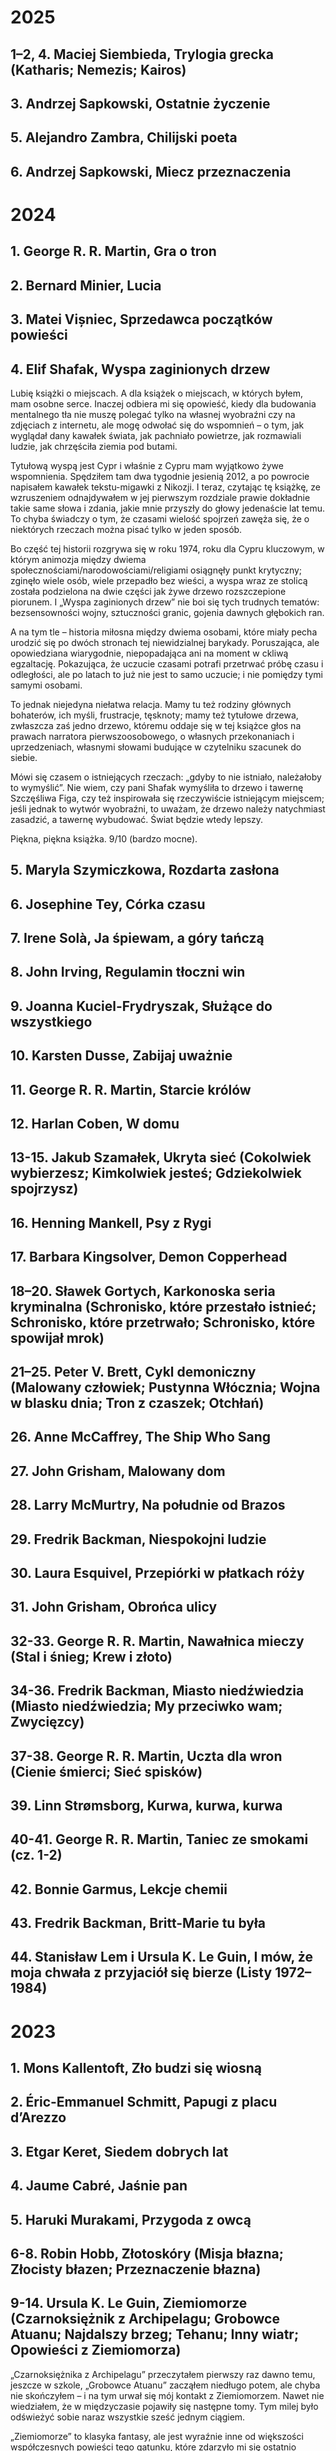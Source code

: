 # -*- typo-language: Polish; -*-

* 2025

** 1–2, 4. Maciej Siembieda, Trylogia grecka (Katharis; Nemezis; Kairos)
** 3. Andrzej Sapkowski, Ostatnie życzenie
** 5. Alejandro Zambra, Chilijski poeta
** 6. Andrzej Sapkowski, Miecz przeznaczenia

* 2024

** 1. George R. R. Martin, Gra o tron
** 2. Bernard Minier, Lucia
** 3. Matei Vișniec, Sprzedawca początków powieści
** 4. Elif Shafak, Wyspa zaginionych drzew

Lubię książki o miejscach. A dla książek o miejscach, w których byłem, mam osobne serce. Inaczej odbiera mi się opowieść, kiedy dla budowania mentalnego tła nie muszę polegać tylko na własnej wyobraźni czy na zdjęciach z internetu, ale mogę odwołać się do wspomnień – o tym, jak wyglądał dany kawałek świata, jak pachniało powietrze, jak rozmawiali ludzie, jak chrzęściła ziemia pod butami.

Tytułową wyspą jest Cypr i właśnie z Cypru mam wyjątkowo żywe wspomnienia. Spędziłem tam dwa tygodnie jesienią 2012, a po powrocie napisałem kawałek tekstu-migawki z Nikozji. I teraz, czytając tę książkę, ze wzruszeniem odnajdywałem w jej pierwszym rozdziale prawie dokładnie takie same słowa i zdania, jakie mnie przyszły do głowy jedenaście lat temu. To chyba świadczy o tym, że czasami wielość spojrzeń zawęża się, że o niektórych rzeczach można pisać tylko w jeden sposób.

Bo część tej historii rozgrywa się w roku 1974, roku dla Cypru kluczowym, w którym animozja między dwiema społecznościami/narodowościami/religiami osiągnęły punkt krytyczny; zginęło wiele osób, wiele przepadło bez wieści, a wyspa wraz ze stolicą została podzielona na dwie części jak żywe drzewo rozszczepione piorunem. I „Wyspa zaginionych drzew” nie boi się tych trudnych tematów: bezsensowności wojny, sztuczności granic, gojenia dawnych głębokich ran.

A na tym tle – historia miłosna między dwiema osobami, które miały pecha urodzić się po dwóch stronach tej niewidzialnej barykady. Poruszająca, ale opowiedziana wiarygodnie, niepopadająca ani na moment w ckliwą egzaltację. Pokazująca, że uczucie czasami potrafi przetrwać próbę czasu i odległości, ale po latach to już nie jest to samo uczucie; i nie pomiędzy tymi samymi osobami.

To jednak niejedyna niełatwa relacja. Mamy tu też rodziny głównych bohaterów, ich myśli, frustracje, tęsknoty; mamy też tytułowe drzewa, zwłaszcza zaś jedno drzewo, któremu oddaje się w tej książce głos na prawach narratora pierwszoosobowego, o własnych przekonaniach i uprzedzeniach, własnymi słowami budujące w czytelniku szacunek do siebie.

Mówi się czasem o istniejących rzeczach: „gdyby to nie istniało, należałoby to wymyślić”. Nie wiem, czy pani Shafak wymyśliła to drzewo i tawernę Szczęśliwa Figa, czy też inspirowała się rzeczywiście istniejącym miejscem; jeśli jednak to wytwór wyobraźni, to uważam, że drzewo należy natychmiast zasadzić, a tawernę wybudować. Świat będzie wtedy lepszy.

Piękna, piękna książka. 9/10 (bardzo mocne).

** 5. Maryla Szymiczkowa, Rozdarta zasłona
** 6. Josephine Tey, Córka czasu
** 7. Irene Solà, Ja śpiewam, a góry tańczą
** 8. John Irving, Regulamin tłoczni win
** 9. Joanna Kuciel-Frydryszak, Służące do wszystkiego
** 10. Karsten Dusse, Zabijaj uważnie
** 11. George R. R. Martin, Starcie królów
** 12. Harlan Coben, W domu
** 13-15. Jakub Szamałek, Ukryta sieć (Cokolwiek wybierzesz; Kimkolwiek jesteś; Gdziekolwiek spojrzysz)
** 16. Henning Mankell, Psy z Rygi
** 17. Barbara Kingsolver, Demon Copperhead
** 18–20. Sławek Gortych, Karkonoska seria kryminalna (Schronisko, które przestało istnieć; Schronisko, które przetrwało; Schronisko, które spowijał mrok)
** 21–25. Peter V. Brett, Cykl demoniczny (Malowany człowiek; Pustynna Włócznia; Wojna w blasku dnia; Tron z czaszek; Otchłań)
** 26. Anne McCaffrey, The Ship Who Sang
** 27. John Grisham, Malowany dom
** 28. Larry McMurtry, Na południe od Brazos
** 29. Fredrik Backman, Niespokojni ludzie
** 30. Laura Esquivel, Przepiórki w płatkach róży
** 31. John Grisham, Obrońca ulicy
** 32-33. George R. R. Martin, Nawałnica mieczy (Stal i śnieg; Krew i złoto)
** 34-36. Fredrik Backman, Miasto niedźwiedzia (Miasto niedźwiedzia; My przeciwko wam; Zwycięzcy)
** 37-38. George R. R. Martin, Uczta dla wron (Cienie śmierci; Sieć spisków)
** 39. Linn Strømsborg, Kurwa, kurwa, kurwa
** 40-41. George R. R. Martin, Taniec ze smokami (cz. 1-2)
** 42. Bonnie Garmus, Lekcje chemii
** 43. Fredrik Backman, Britt-Marie tu była
** 44. Stanisław Lem i Ursula K. Le Guin, I mów, że moja chwała z przyjaciół się bierze (Listy 1972–1984)

* 2023

** 1. Mons Kallentoft, Zło budzi się wiosną
** 2. Éric-Emmanuel Schmitt, Papugi z placu d’Arezzo
** 3. Etgar Keret, Siedem dobrych lat
** 4. Jaume Cabré, Jaśnie pan
** 5. Haruki Murakami, Przygoda z owcą
** 6-8. Robin Hobb, Złotoskóry (Misja błazna; Złocisty błazen; Przeznaczenie błazna)
** 9-14. Ursula K. Le Guin, Ziemiomorze (Czarnoksiężnik z Archipelagu; Grobowce Atuanu; Najdalszy brzeg; Tehanu; Inny wiatr; Opowieści z Ziemiomorza)

„Czarnoksiężnika z Archipelagu” przeczytałem pierwszy raz dawno temu, jeszcze w szkole, „Grobowce Atuanu” zacząłem niedługo potem, ale chyba nie skończyłem – i na tym urwał się mój kontakt z Ziemiomorzem. Nawet nie wiedziałem, że w międzyczasie pojawiły się następne tomy. Tym milej było odświeżyć sobie naraz wszystkie sześć jednym ciągiem.

„Ziemiomorze” to klasyka fantasy, ale jest wyraźnie inne od większości współczesnych powieści tego gatunku, które zdarzyło mi się ostatnio czytać. Chociażby w warstwie świata przedstawionego – autorka sama przyznaje, że zależało jej na uniknięciu kolejnego cyklu osadzonego w realiach pseudośredniowiecza, z dużą ilością wojowników, elfów i krasnoludów; wobec czego świat Archipelagu technologicznie bliższy jest epoce kamienia i zasiedlony głównie przez ludzi o ciemnej skórze.

Ale nawet nie o to mi chodzi. Mam na myśli raczej techniki malarskie, jakie autorka stosuje do pokazania tego świata. Współcześni autorzy lubią konstruować i rysować światy bardzo precyzyjnie: od opracowywanych w najdrobniejszych szczegółach systemów religijno-polityczno-ekonomicznych aż po detale architektoniczne budowli mijanych przez bohaterów na obowiązkowych wyprawach. Plus skomplikowane, wielowymiarowe intrygi napędzające fabułę.

Tu inaczej. Jeśli książki Hobb czy Wegnera porównać do narysowanych zdecydowaną kreską komiksów, to „Ziemiomorze” przypomina raczej renesansowe portrety: Le Guin jest mistrzynią literackiego sfumato. Szczegóły stosuje oszczędnie, umiejętnie uwypuklając to, co w tych książkach i w tym świecie naprawdę jest ważne.

A co jest? Na przykład mitologia i historia (każde dziecko na Archipelagu wie, która wyspa pierwsza wyłoniła się z morza i który król jako ostatni panował w Havnorze siedemset lat temu). I antropologia: wyspiarskość tego świata sprzyja powstawaniu izolowanych kultur, a opowieści o różnicach między nimi i o ich zderzeniach są nieomal znakiem rozpoznawczym Le Guin. Poza tym magia – potężna, niezrozumiała, organicznie zespolona z samą naturą świata – i owo nieuchwytne coś, co czyni ludzi ludźmi, a smoki smokami, i co gna bohaterów przez cały Archipelag poza najdalsze znane wody, żeby tam mogli odkryć samych siebie.

Czytało mi się to teraz równie ciekawie, jak mam zapamiętane z tamtej lektury „Czarnoksiężnika…” sprzed lat. Ale nie jednym tchem: z przerwami na smakowanie specyficznego, refleksyjnego nastroju, w jaki wprawiała mnie ta lektura.

I ten nastrój ze mną zostanie. 8/10.

** 15. Toshikazu Kawaguchi, Zanim wystygnie kawa

Pomysł bardzo fajny, wykonanie — nie oszukujmy się — kiepskie. No, co najwyżej poprawne.

Oto w małej tokijskiej kawiarence jedno z krzeseł ma moc przenoszenia siedzącej na nim osoby w czasie. Obowiązują reguły; najważniejsze to te, że cokolwiek się zrobi czy powie w przeszłości, nie może zmienić teraźniejszości, oraz że trzeba wrócić, zanim wystygnie kawa. I na tym w zasadzie można by zakończyć.

Nawet się to czyta, nawet chce się wiedzieć, co dalej, ale mimo niewielkiej objętości (dwieście kilkadziesiąt stron) miałem wrażenie mocno przegadanego wielosłowia i nieznośnej łopatologii narracyjnej. „Bohaterka zrobiła to i to, ktoś inny powiedział coś tam i w efekcie poczuła się tak a tak”. No litości.

5+/10 (plus za ducha, który czyta gazetę, a czasem wstaje z krzesła i wychodzi do toalety).

** 16. Stephen King, Outsider

Przy lekturze „Billy’ego Summersa” dowiedziałem się, że King potrafi pisać kryminały w starym dobrym stylu, a przy „Outsiderze” — że równie dobrze wychodzą mu kryminały zaprawione szczyptą kingowskiego horroru. Jeszcze w jakichś trzech czwartych książki zastanawiałem się: kryminał to czy horror?

Otóż jedno i drugie. Jest trup na samym początku, jest śledztwo, są mylne tropy. Są też oczywiście amerykańskie małe miasteczka, są pełnokrwiste postacie, obok których trudno przejść obojętnie, i są rzeczy na niebie i ziemi, o których nie śniło się filozofom. A tym bardziej śledczym.

Świetna lektura na wakacje. 7/10 (bardzo mocne).

** 17. Fredrik Backman, Mężczyzna imieniem Ove

Wspaniała rzecz. Jestem zachwycony.

To jedna z tych książek, które ze zwyczajnych na pozór historii robią małe perełki. Na przemian śmiałem się i wzruszałem, czasem nawet do łez. Z zafascynowaniem obserwowałem, jak moje nastawienie do głównego bohatera ewoluuje od niechęci przez niezrozumienie, współczucie, sympatię, znowu niechęć, uznanie, podziw, by na koniec stwierdzić, że mieszczą się w nim wszystkie te rzeczy naraz.

Język tej opowieści jest żywy, bystry, dowcipny, pozbawiony zbędnych słów i dałbym solidną ósemkę — tak jak „Małym eksperymentom ze szczęściem”, którym ta książka jest bliska duchem — gdyby nie kot. Kot! Kot jest w niej bardzo ważny: nigdy wcześniej nie zdarzyło mi się głaskać kota po okładce. A tutaj tak. Za kota więc dodatkowy punkt.

** 18. Douglas Preston, Lincoln Child, Martwa natura z krukami

Pierwsze spotkanie z agentem specjalnym FBI Pendergastem i chyba nie ostatnie. To było bardzo fajne wakacyjne czytadło: kryminalny thriller z wciągającą akcją, krzepkimi postaciami, którym chce się kibicować (albo wręcz przeciwnie) i zaskakującą pointą. W dodatku nieźle napisany – nad bezkresnymi kansaskimi łanami kukurydzy żar leje się z nieba i czuje się to niemal namacalnie — i w niegłupi sposób zatrącający miejscami o trudne tematy: los zwierząt w wielkich zakładach przetwórstwa mięsa i stosunki między rdzennymi mieszkańcami a kolonistami na Środkowym Zachodzie w II połowie XIX wieku.

Na minus redakcja, a raczej jej brak, który jednak ze względu na wakacje łatwo było mi wybaczyć.

7/10 (nie aż tak jak „Outsider”, ale solidne).

** 19. Mons Kallentoft, Śmierć letnią porą
** 20. Stanisław Lem, Dzienniki gwiazdowe
** 21. Mons Kallentoft, Jesienna sonata
** 22. Ursula K. Le Guin, Opowiadanie świata
** 23. Zygmunt Miłoszewski, Domofon
** 24. Franciszek Marek Piątkowski, Powiernik
** 25. Tamara Rosier, Your Brain's Not Broken
** 26. Juan Gómez-Jurado, Reina Roja. Czerwona Królowa
** 27. Grzegorz Uzdański, Wakacje
** 28. Juan Gómez-Jurado, Loba Negra. Czarna Wilczyca
** 29. Juan Gómez-Jurado, Rey Blanco. Biały Król
** 30. Lee Child, Jutro możesz zniknąć
** 31. Vera Kurian, Nawet nie zauważysz
** 32. Stephen King, Baśniowa opowieść
** 33. Mark Manson, The Subtle Art of Not Giving a Fuck
** 34. Jacek Dehnel, Krivoklat
** 35. Irvin D. Yalom, Stając się sobą
** 36. Stephen King, Peter Straub, Czarny dom

* 2022

** 1. Robert M. Wegner, Niebo ze stali
** 2-4. Andrzej Sapkowski, Trylogia husycka (Narrenturm; Boży bojownicy; Lux perpetua)
** 5. Hervé Le Tellier, Anomalia
** 7. Tadeusz Boy-Żeleński, Brązownicy
** 8. Michał Markowski, Ożeniłem się z brzydką dziewczyną
** 9. H. P. Lovecraft, Zgroza w Dunwich i inne przerażające opowieści
** 10. Ursula K. Le Guin, Słowo „las” znaczy „świat”
** 11. Konrad Walewski (red.), Kroki w nieznane 2005

SF bierze na warsztat przyszłość jako dyżurny temat. Jest pewnym paradoksem, że lektura tej antologii była dla mnie wyprawą w przeszłość. Konkretnie w nastoletniość, w czasy późnej podstawówki i wczesnego liceum, kiedy kupowałem (przy korzystnych układach zawartości kieszonkowego i dostępności w kioskach) „Nową Fantastykę” i „Fenixa”, a potem już tylko „NF”, i czytałem wszystko jak leci, i poznawałem nazwiska: Bradbury, Dick, Tiptree jr., Bułyczow…

Dotarło do mnie, że od tamtej pory właściwie nie czytałem fantastycznej krótkiej formy. Powieści, proszę bardzo, dużo i często. Ale opowiadania? Not so much. I tak to trwało, dopóki niefortunnym zbiegiem okoliczności wpadła mi w ręce cała kolekcja „Kroków w nieznane”, wszystkie tomy, i te PRL-owskie, i te z lat 2000. A o głównym czynniku sprawczym owego zbiegu okoliczności można już mówić tylko w czasie przeszłym.

Hello past, my old friend.

Na pierwszy ogień, trochę przypadkiem, poszedł tom z 2005, pierwszy po reaktywacji. I jest nieźle, choć bez wielkich odkryć.

Parę opowiadań zapamiętam na dłużej. Otwierające tom „Siedemdziesiąt dwie litery” Chianga, w ciekawy sposób eksplorujące motywy okołokabalistyczne; nostalgicznie amerykańskie, space-operowe opowiadanko Doctorowa, z którym to jest mój pierwszy kontakt i chcę więcej; klimatyczny cyberpunk u Auleya i Di Filippo; wreszcie przecudownie satyryczny tekst „Turysta” Paula Parka, o podróżach w czasie. Nie zawodzą też Rosjanie: u Bułyczowa Wielki Guslar jest dziwny i zabawny jak zawsze, a opowiadanie Wasiljewa o moskiewskim metrze jest ciepłe i na wskroś rosyjskie (frustruje mnie, że wojna i na jego odbiorze odcisnęła piętno).

Poza tym raz jest lepiej, raz gorzej. Taki urok antologii. Ale też miło pamiętać o tym, że nawet jeśli któreś opowiadanie okaże się niezbyt smacznym kąskiem – nie ma co rzucać całego tomu w kąt, bo może następne będzie perełką.

Na minus redakcja: niektóre zdania brzmiały mi koślawo, a i literówek i kiksów interpunkcyjnych wyłowiłem sporą przygarść.

7/10 (oscylujące).

** 12. Christelle Dabos, Zimowe zaręczyny
** 13. Radek Rak, Baśń o wężowym sercu albo wtóre słowo o Jakóbie Szeli

7/10 w mojej prywatnej skali znaczy mniej więcej „dobrze się czyta”, 8/10 – „wciąga jak bagno”, a 9/10 (dycha jest zarezerwowana dla książek życia) – „nie dość, że wciąga jak wyżej, to jeszcze autor wygrywa na czytelniku takie melodie, że aż dusza tańczy”. Język rosyjski ma na to piękne słowo „duszoszczipatielnyj”. I taka jest ta baśń.

Dziewiętnastowieczna Galicja Raka porośnięta jest lasami, zamieszkiwanymi przez stwory, których lepiej nie spotkać na swojej drodze: rozmaite licha, leszych, rodzanice i czarty; a także inne, starsze niż ludzka pamięć. Przede wszystkim zaś węże, na czele z dawno śpiącym Wężowym Królem. A dla galicyjskich chłopów, zwłaszcza dla młodego Kóby Szeli, ich istnienie jest równie oczywiste co kościół w niedzielę, wódka i własna ciężka dola. Skojarzenia leśmianowskie miałem od samego początku: nie zdziwiłbym się, gdyby duch Leśmiana siedział dusiołkiem Rakowi na ramieniu, podszeptywał słowa (bo język tej książki jest niesamowity, potoczysty i rozsnuty) i nucił piosenki ludowe, które od pierwszej strony cytuje autor. Tak.

To jeden z dwóch głównych składników magicznego eliksiru tej baśni. Drugim jest bolesny realizm chłopskiej (Szela powiedziałby: chamskiej) egzystencji, któremu na imię Okrucieństwo, a na drugie Niesprawiedliwość. Z sugestywnym pietyzmem pokazuje Rak relacje między chłopami a panami, barwnie i z dbałością o krwawe szczegóły rysuje sceny drastycznej, bezsensownej przemocy, rozbojów, gwałtów i morderstw. Bo to jest mroczna baśń. Nie dla każdego i nie na każdy nastrój.

I w drodze bohatera przez życie splatają się te światy, ten prawdziwy, który ma do zaoferowania wyłącznie krew, ból, pot i łzy, i ten wężowy, nieprawdziwy, a przecież jakby prawdziwszy – i nie wiadomo, gdzie się kończy jeden, a zaczyna drugi. I w centralnym momencie tej historii, rozdzielającym obie części książki i łączącym je ze sobą niby we wstęgę Möbiusa, zaczynamy zadawać sobie pytania: czy jakakolwiek sprawiedliwość jest w ogóle możliwa? Czy jeden człowiek może cokolwiek zmienić, nawet gdyby dostał do ręki możliwość kształtowania rzeczywistości po pańsku? Czy w ogóle możliwy jest inny porządek rzeczy, niż ten, w którym pan jest panem, a cham chamem? I jak to bywa w dobrej literaturze, nie ma łatwych odpowiedzi.

Przystępując do lektury, o rabacji galicyjskiej wiedziałem tyle co nic; jakieś szczątkowe strzępy wiadomości ze szkoły i niewyraźny powidok Szeli jako widma z „Wesela”. Z radością stwierdzam, że zupełnie to nie przeszkadzało w lekturze. Widać, że risercz został odrobiony porządnie, całość zresztą zaopatrzona jest w posłowie napisane przez historyka i stanowiące rys historyczny chłopskiego powstania. Za to cieszę się, że nie zajrzałem do żadnej recenzji – po lekturze przejrzałem kilka i wszędzie są spojlery.

Wisienką na torcie są odniesienia kulturowe, które autor puszcza do czytelnika: wyłapałem nawiązania od Tolkiena po Lovecrafta, od Reja po Mickiewicza, a przeoczyłem pewnie drugie tyle. Całość to niesamowity, jedyny w swoim rodzaju tygiel. Bardzo polecam.

** 14. Robert M. Wegner, Każde martwe marzenie
** 15. Nick Harkaway, Gnomon

Mam mnóstwo problemów z tą książką. Przeczytałem, a raczej przebrnąłem przez nią w drugim podejściu, półtora roku po pierwszym – i po przeczytaniu czuję głównie ulgę. Może trzeba było dać sobie spokój? Może i tak, ale jest w „Gnomonie” na tyle dużo zapadających w pamięć elementów, że niedokończony siedzi gdzieś z tyłu głowy i przypomina o sobie.

Z pozoru główna oś fabuły wydaje się prosta. Londyn w niedalekiej przyszłości jest stolicą państwa na wskroś policyjnego i inwigilacyjnego, państwa, w którym władza jest skupiona w Systemie. Przestępczość nie istnieje, bo zautomatyzowany System obserwuje obywateli na każdym kroku i wie wszystko o wszystkich. Gdyby komuś zaś przyszło do głowy zrobić coś niepraworządnego, można najdosłowniej zbadać zawartość jego umysłu za pomocą technik neuroprzesłuchania. System jest nie do oszukania i nie można przed nim nic zataić.

Jak to się więc stało, że neuroprzesłuchanie pisarki Diany Hunter, które powinno być rutynowym zabiegiem, zakończyło się jej śmiercią? Inspektorka Systemu, Mielikki Neith, staje przed odpowiedzią na to pytanie. Aby rozwikłać tę zagadkę, musi jednak przejrzeć zapis zawartości mózgu Hunter. I odkrywa tam zupełnie niespodziewane rzeczy…

Mamy więc pierwsze fundamentalne pytanie, przed którym „Gnomon” stawia czytelnika: czy można poświęcić prywatność w imię dobrostanu społeczeństwa? Myliłby się jednak ten, kto sądzi, że to jest tylko cyberpunkowa opowieść o świecie policyjnym. Świat tej książki jest urządzony z dużo większym rozmachem. Jest tu też o rekinach i o świecie wielkiej finansjery; o Etiopii, o jej otwieraniu się na świat i o rozgrywkach politycznych na dworze Hailego Sellasie I w Addis Abebie; o późnym cesarstwie rzymskim i o Augustynie z Hippony; o nadumysłach zamieszkujących wiele ciał; o Komnacie Izydy, istniejącej poza czasem, stwarzanej po wielokroć i przybierającej różne formy; o katabazie i apokatastazie; i o FA LA JI RO JI JA.

Rozumiecie coś z tego? Ja też nie.

No, może trochę. Język tej książki jest skomplikowany i szalenie erudycyjny (dzięki niech będą słownikowi instalowanemu na Kindle’u), a akcja, mimo zagadki z trupem w tle, toczy się nieszczególnie żwawym tempem – narracja w czasie teraźniejszym poświęca dużo uwagi myślom bohaterów, a sceny raczej przepływają jedna w drugą, niż następują po sobie. Czytając, miałem nieustające wrażenie mętliku w głowie i jednego wielkiego WTF.

Mimo to jednak zdarzają się zdania, które są nie tylko najzupełniej jasne, ale też odciskają się w umyśle niezatartym śladem. Jak ten wykład praw człowieka, który ze mną zostanie z „Gnomona”:

> There’s only one fundamental human right, and that is the right to security of person, be it physical or mental. Everything else is contingent on the level of society in which you exist – food, shelter, broadband digital access: all these come later. The only right that cannot be debated – if you acknowledge any kind of right at all – is the one that asserts a boundary at the skin, and says that anything within its boundary is the business of that person and no one else. The right to avoid self-incrimination, the right to die, the right to live, the right to freedom from slavery, freedom of conscience and religion, of opinion, and the right not to be tortured − all these exist as subheadings of that one, simple statement: I am me and I am not yours. No one who believes in rights at all can deny this right. It is the first. Without it, there are no others.

** 16. Bernard Minier, Dolina
** 17. Richard P. Feynman, Pan raczy żartować, panie Feynman!
** 18. Ursula K. Le Guin, Cztery drogi ku przebaczeniu
** 19. Dan Simmons, Hyperion
** 20-22. Patrick Rothfuss, Imię wiatru; Strach mędrca (t. 1–2)
** 23–25. Dan Simmons, Upadek Hyperiona; Endymion; Triumf Endymiona
** 26. Mons Kallentoft, Ofiara w środku zimy

* 2021

** 1-3. Philip Pullman, His Dark Materials (Northern Lights; The Subtle Knife; The Amber Spyglass)

Książki dla dzieci? No chyba żartujecie. Young adult — to już prędzej. Ale tak naprawdę powiedziałbym, że „Mroczne materie” wymykają się grupom docelowym: wyobrażam sobie, że przeczytałby je ze smakiem i inteligentny ósmoklasista, i ja, i ja na emeryturze. Może nawet John Milton, gdyby żył w naszych czasach. Bo duch Miltona przenika tu każdą stronę, a Pullman nie kryje inspiracji „Rajem utraconym”, łącznie z tym, że tytuł całej trylogii jest cytatem z tego dzieła.

To jest teoretycznie fantasy. Ale kiedy myślę „fantasy”, to nie mam na myśli niczego podobnego. Nie ma tu elfów, krasnoludów, czarodziejów ani magii takiej, o jakiej zwykle myślimy. Pullman nie stworzył dla tej książki jednego świata, tylko całe multiwersum rzeczywistości równoległych. Jest w nim nasz świat, są inne, jedne przypominające znaną nam rzeczywistość bardziej, inne mniej, pełne efemerycznych stworów i dziwnych krajobrazów. Wśród tych podobnych do naszego — ten świat, w którym rozgrywa się akcja całej „Zorzy północnej” i z którego pochodzi Lyra, główna bohaterka.

I chociażby dla samego tego świata warto to przeczytać. Z pozoru wygląda jak nasz, ale w miarę czytania wychodzą na jaw subtelne różnice. Oto wszyscy ludzie mają dajmony – zanimalizowane dusze, zwierzęta nierozdzielne z osobami, których są częścią. (Za tym faktem idzie misternie skonstruowany i wiarygodny kod kulturowy.) Oxford, rodzinne miasto Lyry, ma uniwersytet, w którym pierwsze skrzypce gra nieistniejący u nas college Jordana, a na nim badacze zajmują się ni mniej, ni więcej, tylko eksperymentalną teologią (po naszemu: fizyką). Rzeczywistość geopolityczna wygląda nieco inaczej: Kościół, rządzony z Genewy przez papieża i podległe mu instytucje, jest głównym aktorem na scenie politycznej, a gdzieś na wschodzie leży Moskowia. Zamiast czekolady pija się napój zwany chocolatl, a elektryczność nazywana jest anbarycznością (oba słowa wywodzą się od nazwy bursztynu — pierwsze z łacińskiego electrum, drugie przez angielskie amber od arabskiego عنبر‎, ʿanbar). Samolotów nie ma, za to po niebie latają balony, zeppeliny, żyroptery i machiny wojenne napędzane myślami. Daleka Północ — Svalbard i okolice — jest domem dla opancerzonych białych niedźwiedzi (Iorek Byrnison jest chyba moją ulubioną postacią w całym cyklu), a oprócz tego można się tu natknąć na gipcjan (rzecznych Cyganów), wiedźmy, anioły, duchy i inne istoty. Mnóstwo smaczków w tej steampunkowej rzeczywistości. Lubię.

Długo, długo można by pisać o tym świecie, a przecież jeszcze nie doszliśmy do fabuły — skonstruowanej nie mniej misternie. Nie będę tu spoilerować, powiem tylko, że chce się za nią podążać. Acz może się to zmieniać w miarę lektury, bo im dalej w cykl, tym bardziej szerokokątnym obiektywem obejmuje Pullman swój wieloświat i tym zawilej zaplatają się losy postaci. Język tych książek jest charakterystyczny i nader plastyczny. Trochę tę plastyczność mi się trudno przyswajało w dużej ilości naraz, ale nie uważam tego za wadę.

Dodatkowy bonus w wydaniu, które czytałem (Scholastic), to symbole na każdej stronie drugiego tomu i ekscentryczne typograficznie cytaty w tomie trzecim.

Serialu nie oglądałem. Chcę!

** 4. Josef Škvorecký, Przypadki inżyniera ludzkich dusz

Po tej lekturze odżyła we mnie dawna myśl, żeby kiedyś przeczytać Szwejka w oryginale. Czytałem tylko pierwszy rozdział, kiedyś, dawno, i zostało mi z niego wrażenie gawędziarskości. Takim samym słowem określiłbym „Przypadki…”: to książka gawędziarska.

Pierwsze, co rzuciło mi się w oczy, to tytuł pierwszego rozdziału: „Poe”. (W tytułach kolejnych rozdziałów mamy Hawthorne’a, Twaina, Conrada, Lovecrafta i tak dalej). Bo głównego bohatera, Daniela Smiřickiego, tytułowego „inżyniera”, czeskiego pisarza, literaturoznawcę, wykładowcę uniwersyteckiego i kobieciarza mieszkającego na stałe w kanadyjskim Mississauga, poznajemy na sali wykładowej, kiedy zagaduje swoich studentów (a zwłaszcza studentki) o znaczenie rozmaitych wyimków z literatury amerykańskiej.

Mieszają się w tej książce opowieści o literaturze z opowieściami o życiu – kulturalnym, salonowym i nie tylko – czeskiego środowiska imigranckiego w Kanadzie, a także ze wspomnieniami z czasów okołowojennych i cytowanymi in extenso listami. Czasem są wymieszane tak dobrze, że jedna historia płynnie (acz nie tak niepostrzeżenie jak u Cabrégo) przechodzi w drugą. Istny groch z kapustą: raz wzruszający, kiedy indziej śmieszny, to znów nudny i przegadany. To ostatnie by może mi bardziej przeszkadzało, gdyby fabuła miała wyraźnie zarysowane zawiązanie, zwroty akcji i na końcu efektywną pointę. Ale zupełnie nie o to chodzi. Miałem wrażenie, że siedzę w czeskiej gospodzie, wcinam knedliki, piję kufel piwa za kuflem i jestem zasłuchany w gawędę kogoś, kto umie opowiadać i przypominają mu się różne rzeczy. Wchodzi.

** 5. Selja Ahava, Rzeczy, które spadają z nieba

Jaka piękna niespodzianka!

Próbuję złapać, co mnie w tej książce zachwyca, i nie do końca umiem. Chyba piękna, mocna prostota narracji. Ze zwykłego życia, w którym z rzadka wydarzają się doniosłe momenty wywracające rzeczywistość do góry nogami – narratorka tka opowieść, którą czyta się jednym tchem. Nie jednym tchem: czasem robi się przerwy, żeby odetchnąć i zachwycić się tym czy owym zdaniem, obrazem, ostrością myśli.

Nie ma tu ani jednego niepotrzebnego słowa. Nawet w tytule, który brzmi metaforycznie, ale po przeczytaniu okazuje się, jak bardzo jest, nomen omen, przyziemnie namacalny. Trudno sobie wyobrazić, żeby mógł być inny.

Bardzo, bardzo polecam. 9/10.

** 6. Yōko Ogawa, Ukochane równanie profesora

Sympatyczne. Niezbyt głębokie, za to ciepłe i wzruszające. Rozgrzewająca książka w sam raz na chłodne jesienne popołudnie, do czytania pod kocem, z kubkiem herbaty.

Dla mnie dodatkowym źródłem radości było, że książka jest też o miłości do matematyki. Jeśli jednak zostaliście straumatyzowani w szkole, to może być trigger warning.

** 7. Ursula K. Le Guin, Lewa ręka ciemności

Jeśli Zajdel był mistrzem fantastyki socjologicznej, to powiedzieć o Le Guin „arcymistrzyni” byłoby jeszcze za mało. Im dalej zagłębiam się w „Ekumenę”, tym pod większym jestem wrażeniem. Ten tom bierze na warsztat płeć — to skomplikowane zjawisko biologiczno-kulturowo-społeczne — i daje bardzo wiarygodny portret społeczeństwa ambipłciowego, w którym męskość albo żeńskość nie jest przypisana do osoby raz na zawsze, tylko zmienia się z cyklu na cykl. Świetnie to się czyta.

Harold Bloom pisał, że Le Guin bardziej nawet niż Tolkien wyniosła fantasy do rangi literatury wysokiej. Nie mam najmniejszej wątpliwości, dlaczego.

9/10 (bardzo, bardzo mocne).

** 8. Blake Pierce, Idealna żona

Anglicy mają powiedzenie „what you get is what you pay for”: dostajesz to, za co płacisz. Przeczytałem to, bo wyskoczyło na mnie z oferty darmowych książek na Apple Books, i w trakcie lektury to porzekadło kołatało mi się po głowie.

Nawet wciąga, ale mam duże zastrzeżenia co do języka. Momentami miałem wrażenie, że tłumacz pomagał sobie Google Translate’em i nie wszystkie niedoróbki tłumaczenia maszynowego wygładził. Całkiem często pomieszane są zaimki i rodzaje gramatyczne — mówienie o kobiecych postaciach per „zrobił” — i nie, nie jest to świadomy zabieg.

** 9. Patrick Rothfuss, Imię wiatru

Bardzo fajne, soczyste fantasy. Gdzieś czytałem, że określana jest ta książka (i cała trylogia, której trzeciego tomu jeszcze nie ma) mianem „Harry’ego Pottera dla dorosłych” – to trafne porównanie ze względu na pewne podobieństwa fabularne, ale myślę, że znajdą tu coś dla siebie nawet ci, których książki Rowling nie porywają. Magia w tym świecie – jak i sam świat – jest porządna, mroczna, niszczycielska, zabójcza. A książka jest napisana tak, że chce się wiedzieć, co dalej. I – mimo objętości – kończy się za szybko. Chcę następne tomy.

** 10. W. L. Knightly, The Zodiac Killer

Kolejna z darmowych propozycji Apple Books. To thriller z szybką akcją, niezbyt wyrafinowany, ale czyta się. Miałem lepsze odczucia niż przy „Idealnej żonie” – może dlatego, że tu czytałem oryginał i nie było miejsca na kiksy translatorskie.

Niezłe wrażenie popsuła mi reklama na końcu, z której dowiedziałem się, że autor natrzaskał dwanaście następnych tomów, po jednym na każdy znak zodiaku. Mam skojarzenia z Remigiuszem Mrozem i to nie jest komplement.

** 11. Terry Goodkind, Gniazdo

Goodkinda znam z „Miecza Prawdy”, cyklu, który doczytałem jakoś tak do siódmej części. Pamiętam, że z tomu na tom podobało mi się coraz mniej, bo ileż w końcu razy główni bohaterowie mogą wplątywać się w coraz nowe tarapaty i ocalać świat od kolejnych szwarccharakterów – aż w końcu w szóstym tomie przyszedł twist, bo autor postanowił zrobić z książki traktat polityczny. Było to przerysowane, czarno-białe i naiwne, ale też była w tym jakaś świeżość.

„Gniazdo” mi trochę przypomina tamtą książkę. Niby to thriller kryminalny z galopującą akcją, ale autor próbuje się zmierzyć w nim z fundamentalnym pytaniem o źródło zła – i wkłada w usta jednego z bohaterów teorię próbującą na nie odpowiedzieć. W fabułę wpleciony jest wykład tej teorii i momentami czyta się to jak moralitet albo manifest kryminologiczno-psychologiczno-informatyczny (niezbyt przekonujący, dodajmy), a tempo akcji zwalnia do zera.

A jednak przy czytaniu zdarzyło się parę razy, że odłożyłem książkę na chwilę, żeby się zadumać. Jest w tym wartość. Jest też klimat i nieźle się to czyta.

Minus za wątek miłosny, sztampowy i przewidywalny do bólu. 6/10 (takie se).

** 12-14. Robin Hobb, Soldier Son Trilogy (Shaman’s Crossing; Forest Mage; Renegade’s Magic)

Pierwsze podejście do trylogii o żołnierskim synu, nieprzetłumaczonej jeszcze na polski, robiłem bodaj trzynaście lat temu. Kupiłem sobie wtedy na amsterdamskim lotnisku „Shaman’s Crossing” i przeczytałem, o ile pamiętam, z umiarkowanym zainteresowaniem. Nawet trochę mnie wciągnęło, ale poprzestałem wtedy na wrażeniu, że to nie ten poziom co skrytobójca czy żywostatki.

Teraz przeczytałem jeszcze raz cały cykl i z radością stwierdzam, że pierwsze wrażenia mylą. Z tomu na tom jest coraz lepiej. Ta trylogia się po prostu wolno rozkręca.

Przy okazji uświadomiłem sobie jeszcze raz, co mi wtedy zgrzytało. Nazwałbym to… wyblakłością świata tych książek.

Tak jak w „Uczniu skrytobójcy” lądujemy od pierwszych stron w żywym, barwnym świecie, skrzącym się od słońca i magii, ociekającym krwią, potem i intrygami – tak w „Shaman’s Crossing” mamy patriarchalne społeczeństwo, w którym wzrasta główny bohater, jakby wyjęte z wiktoriańskiej Anglii. Socjologicznie jest to skonstruowane ciekawie, jak to u Hobb: każdy syn rodziny szlacheckiej ma z boskiego nadania wyznaczoną rolę w społeczeństwie w momencie urodzenia. Każdy pierwszy syn rodzi się dziedzicem, drugi – żołnierzem, trzeci – księdzem, czwarty – artystą, i tak dalej.

Ale bóg tej religii określany jest po prostu jako „the good god”. Dni tygodnia nazywają się Firstday, Twoday, Threeday, Fourday, Fiveday, Sixday i Sevday. Dużo uwagi na początku poświęcone jest relacjom w rodzinie, w której chłopcy przyuczani są do swoich ról, dziewczynki do swoich (bycie żoną, prowadzenie domu i odwalanie niewidzialnej roboty) i wszyscy wszystkich karcą („rebuke”, ulubione słówko narratora). No jakbym czytał Thackeraya albo innego Dickensa. Jeśli ma się oczekiwania barwnego świata od pierwszej strony, można się zawieść: tu czytelnika wita sepiowy kurz prerii.

Im dalej jednak w cykl, tym bardziej ten świat wciąga, historia porywa i zżywamy się z głównym bohaterem, towarzysząc mu w jego drodze drugiego syna: w tym purytańskim domu, w akademii wojskowej, w kontaktach z magią (która, jak się okazuje, jednak jest), w snach, w kontaktach z innymi ludźmi i innymi kulturami, w przeorganizowywaniu pod ich wpływem własnego obrazu świata, w radzeniu sobie z niesprawiedliwością i okrucieństwem, w definiowaniu siebie na nowo, w osobistych tragediach, tęsknotach, ekstazach i zwycięstwach. To jest bardzo dobra obyczajowa fantasy. Jak to u Hobb.

Na koniec szczegół, który zapamiętam: szczególnie ważne jest w tych książkach jedzenie, fizjologiczno-sensoryczna czynność żywienia ciała. Narrator opowiada o nim często i bardzo zmysłowo. Nigdy nie czytałem tak opisywanego jedzenia. To ze mną zostanie.

** 15. Irvin D. Yalom, The Spinoza Problem

Problemem bodaj wszystkich Yalomowskich powieści jest język dialogów. I nie mam na myśli sposobu myślenia (nie dziwota, że Yalom mistrzowsko (re)konstruuje psychikę swoich bohaterów), tylko sam dobór słów. Ten zaś jest zbliżony u bodaj wszystkich postaci – mniej więcej taki, jakim mówi narrator w „Kacie miłości” albo „Istotach ulotnych”. Czasem przeszkadza to mniej, czasem bardziej, jak w „Problemie Spinozy” właśnie.

Może dlatego tu bardziej zgrzyta, że autor miał tym razem ciekawy pomysł na konstrukcję fabuły. Wyjaśnia to zresztą w przedmowie: książka wzięła się z próby odpowiedzi na pytanie, jak to się stało, że księgozbiór muzeum Spinozy w Rijnsburgu przetrwał II wojnę światową prawie nienaruszony mimo najazdu hitlerowców. Mamy więc dwa plany czasowe – jeden współczesny filozofowi i drugi, okołowojenny – i na przestrzeni trzystu lat i skrajnie różnych sposobów widzenia świata to podobieństwo stylów robi się bardzo dysonansowe.

Mimo wszystko warto, zwłaszcza jeśli lubi się Yaloma. Chociażby po to, żeby się dowiedzieć, kto to zacz Spinoza, potęga myśli co za.

** 16. Amor Towles, Dżentelmen w Moskwie

Zachwyt i wątpliwości towarzyszyły mi przy tej lekturze. Głównie zachwyt: językiem, jakim to jest napisane; klimatem tej historii (akcja prawie całej powieści rozgrywa się w jednym budynku — hotelu, w którym uwięziony jest główny bohater, hrabia Aleksander Iljicz Rostow — i jego oczami przez okna hotelu i przez wydarzenia w nim się rozgrywające patrzymy, jak się zmienia miasto, kraj, świat); wreszcie zachwyt postaciami, zwłaszcza zaś samym hrabią Rostowem i uosabianym przezeń etosem dżentelmena czy raczej rosyjskiego arystokraty.

I właśnie tu miałem wątpliwości. Nie co do obrazu rewolucji październikowej, wczesnych lat Kraju Rad i wielkiej czystki: nie, ta groza jest tu obecna w tle i jakkolwiek krew nie leje się gęsto, to echa represji słyszymy w wypowiedziach rozmówców Rostowa i natykamy się na osoby, które partia wywozi gdzieś na wieś i już nie wracają. Miałem wątpliwości co do etosu. Czy tacy arystokraci mogli w ogóle istnieć? Czy nieskazitelne maniery, poczucie honoru i kompas moralny Rostowa jakkolwiek współgrają z samą jego przynależnością do wyższych sfer? Czy możliwe, by olbrzymie nierówności społeczne schyłkowej carskiej Rosji w ogóle nie odcisnęły na nim piętna?

Myślę sobie, że czytając książki o obcych nam czasach czy warstwach społecznych mamy tendencję do generalizacji. „Aha, więc tak wtedy wyglądał świat i zachowywali się ludzie!”, choć przecież autor pokazuje nam ledwo wycinek świata, a bohaterowie niekoniecznie są reprezentatywni dla ogółu. Czy obowiązkiem autora jest reprezentatywność w imię wierności historycznej? Nie wydaje mi się. To raczej moją powinnością jako czytelnika, myślę, jest wyzbycie się założeń. Tak, żeby nie postrzegać hrabiego Rostowa jako modelowego arystokraty, tylko jako hrabiego Rostowa. Wspaniałą postać ze wspaniałą historią.

8/10 (mocne).

** 17. Jessie Burton, Miniaturzystka

Może i to ma sens, żeby nie spisywać wrażeń z lektury na bieżąco? Po kilku miesiącach one nie są wprawdzie tak żywe i wyraziste, ale za to lepiej widać, co zaciera się w pamięci, a co zostaje na dłużej.

Z „Miniaturzystki” został ze mną świetnie odmalowany obraz położenia żyjącej w XVII wieku młodej kobiety, świeżo wżenionej w amsterdamską bogatą rodzinę kupiecką: jej relacje z mężem, z innymi osobami zamieszkującymi nowy dom, z nowo poznawanymi znajomymi; proces kształtowania się i przeobrażania tych relacji i wchodzenia bohaterki w wielkomiejską socjetę; wreszcie odkrywanie granic możliwości własnego działania i kierowania swoim życiem. Zostało też ze mną wrażenie Amsterdamu jako miasta chłodnego i nieprzyjaznego.

Sama fabuła nieszczególnie mnie porwała; wątek tytułowej miniaturzystki wydał mi się nieco na siłę doklejony do akcji, a nie wpleciony w nią organicznie. Ale też nie to wydaje mi się w tej książce najważniejsze. Jako powieść obyczajową o społeczeństwie czytało mi się to dobrze. Trochę przypomina mi „Targowisko próżności”, choć brak tu takiej jak u Thackeraya potoczystości i rozmachu.

7/10 (krzepkie).

** 18. Lee Child, Czasami warto umrzeć

Jak to u Childa: ta książka to właściwie gotowy scenariusz filmu akcji. Która jak zwykle galopuje aż wiatr wieje, szwarccharaktery jak zwykle są obmierźli, a Jack Reacher jak zwykle zbawia świat (albo przynajmniej jego mały kawałek) bez mrugnięcia okiem. Po przeczytaniu szybko wylatuje z głowy i to nic nie szkodzi.

** 19. Stephen King, Billy Summers

Myślimy o Kingu jako o królu horroru, ale to nie wszystko. W „Jak pisać” King pokazał, że umie napisać autobiografię (tak, a nie jako poradnik dla początkujących pisarzy, odczytuję tę książkę), w „Mrocznej wieży” – że umie napisać fantasy, a w „Billym Summersie” – że umie kryminał. I to jaki kryminał!

Trochę staroświecki, trącący amerykańską powieścią drogi. Trochę psychologiczny: tytułowy Billy to płatny morderca, ale jego hierarchię wartości i motywy działania poznajemy na tyle wcześnie i są na tyle spójne, że chce się mu kibicować przez całą książkę. A do tego wszystkiego na wskroś Kingowski. Pyszności.

** 20. M. L. Longworth, Śmierć w Château Bremont

Chciałem lubić tę książkę. Kryminał, którego akcja rozgrywa się w Prowansji? Tak, poproszę! Taki z porządnym trupem na kilku pierwszych stronach, wartką akcją, opisami urokliwych prowansalskich krajobrazów i francuskimi kawiarenkami.

I niby wszystko to tu jest, ale takie jakieś… drętwe. Autorka wprawdzie zadbała o nadanie postaciom indywidualnych rysów, ale brak im głębi i charakteru; wydarzenia opisane są w sposób mało porywający, tak że miałem wrażenie pustosłowia. W którymś momencie zaczęło mi przeszkadzać słowo „szybko”, używane obficie dla podkreślenia tempa, z jakim bohaterowie robią to czy owo – w stężeniu nawet po kilka razy na stronę budzi to niesmak. (Teraz policzyłem: to słowo pada w książce aż 102 razy!)

Wikipedia mówi, że po sukcesie tej powieści powstało dziewięć następnych z Antoine’em Verlakiem w roli głównej. Dziękuję, postoję.

** 21. Ursula K. Le Guin, Wydziedziczeni

Mówiłem przy poprzednich częściach cyklu haińskiego, że z tomu na tom jest coraz lepiej i że Le Guin jawi mi się jako arcymistrzyni fantastyki socjologicznej. No więc niniejszym skończyły mi się słowa. I skala. Bardzo rzadko daję książkom 10/10 — to są w zasadzie książki życia, takie, które odcisnęły na mnie niezatarte piętno — a „Wydziedziczeni” wskoczyli na tę półkę tak lekkim susem, że aż prawie niezauważenie. I jestem pewien, że pozostaną tam na bardzo długo.

To jest książka totalna. Jak wszystkie poprzednie części cyklu, jest o komunikacji w obliczu barier kulturowych. Ale też o systemach społecznych, o kapitalizmie i komunizmie, o anarchii i plutokracji; o religii i nauce; o dobrobycie i ograniczonych zasobach; o feminizmie i wolności; o samotności i byciu w centrum uwagi; o miłości i tęsknocie; o zobowiązaniach i zaufaniu. Czytając „Wydziedziczonych” zadawałem sobie fundamentalne pytania o to, jak urządzić świat, żeby był jak najlepszy, i co to w ogóle znaczy „najlepszy” — i nadal nie wiem. Ale ta książka pokazała mi mnóstwo nowych stron, z których nie wiem, i to jest dla mnie wielka wartość.

A to wszystko zamyka się w ledwie trzystu kilkudziesięciu stronach, pozbawionych prawie w ogóle fajerwerków formalnych, stylistycznych i językowych. Jest tu tylko — i aż — żywa, bystra narracja prowadzona na dwóch przeplatających się planach czasowych. Czyta się to jednym tchem i byłaby to lektura na jeden wieczór, gdyby nie liczne przerwy na stawianie sobie pytań zasadniczych i kontemplowanie świata powieści i jej bohaterów.

Może lepszy świat to taki, w którym więcej osób przeczyta „Wydziedziczonych” i się nad nimi zaduma.

** 22. J. K. Rowling, Harry Potter i Czara Ognia

Im dalej w Harry’ego Pottera, tym mroczniej. To już nie jest ta na wskroś brytyjska bajka co w „Kamieniu filozoficznym”. Z tomu na tom Harry dorasta i nabiera doświadczenia (życiowego i magicznego), zagrożenie ze strony Sami-Wiecie-Kogo jest coraz bardziej namacalne, a na drugoplanowych Tych Złych zaczyna wyrastać Ministerstwo Magii. Upolitycznienie świata czarodziejów zaczyna mi coraz bardziej czytelniczo przeszkadzać, zwłaszcza że nie widać żadnego uzasadnienia dla wielu rządzących nim praw.

Przeszkadza to też Harry’emu, więc przynajmniej nie jestem sam. Pewnie doczytam do końca, ale bardziej siłą rozpędu niż z zaciekawienia.

** 23–24. Robert M. Wegner, Opowieści z meekhańskiego pogranicza (Północ–Południe; Wschód–Zachód)

Zacznę od czepiania się. Pytanie za sto punktów: jak wymówić tytuł? Czy podwójne e oddać w wymowie przez długie [iː], jak po angielsku, czy może przez [ɛː] jak po polsku? Czy zbitka ⟨kh⟩ wymawia się przydechowo, [kʰ], czy też może to [x], czyli polskie „ch” (w angielskiej ortografii transkrybowane czasem właśnie jako ⟨kh⟩)?

Idźmy dalej: pełne imię i nazwisko pierwszej postaci, którą poznajemy – porucznika dowodzącego jedną z kompanii Górskiej Straży – brzmi Kenneth-lyw-Darawyt. „Kenneth” brzmi jak angielskie imię, więc chciałoby się to wymawiać [ˈkɛnəθ], ale dla kontrastu zbitki -yw- i -wy- są zupełnie nieangielskie. Co z tym zrobić? Inne nazwiska w obszarze Imperium brzmią trochę z nordycka, jeszcze inne ze słowiańska – to się od biedy broni, biorąc pod uwagę wielokulturowość Meekhanu, ale jest dysonansowe.

Zostawmy na chwilę wymowę i zastanówmy się nad ortografią. Dlaczego to nazwisko jest trójczłonowe, ze środkowym członem wydzielonym dywizami i zapisywanym małą literą? Domyślamy się, że może to nazwisko szlacheckie i owo „-lyw-” jest markerem wysokiego pochodzenia, czyli czymś w rodzaju „von” czy „de” z języków europejskich. Tak, ale we wszystkich następnych meekhańskich nazwiskach, które poznajemy, ów środkowy człon jest inny – choć z jakiegoś powodu za każdym razem trzyliterowy! Dlaczego w takim razie go wyróżniać?

To samo z innymi nazwiskami. Na przykład imiona ludu Verdanno mają konsekwentnie postać: trzy litery, apostrof, reszta (np. And’ewers, Key’la). Co tu robi apostrof? W ortografiach w naszym świecie apostrof oznacza albo elizję jakichś głosek, albo zwarcie krtaniowe [ʔ], albo palatalizację (lub przeciwnie, welaryzację) następującej po nim spółgłoski. Teraz tak: jeśli to ma być elizja, to się zastanawiam, co jest zastępowane; jeśli [ʔ], to ono by się pojawiało w sąsiedztwie najdziwniejszych dźwięków; a znacznikiem palatalizacji nie może być, bo u Wegnera apostrof pojawia się w najróżniejszych kontekstach, również przed samogłoskami – i w ogóle zapis słów z tego uniwersum cierpi na apostrofozę.

I tak dalej, i tak dalej. Czytam ten cykl, czytam i się podskórnie zastanawiam nad takimi pytaniami. Jestem w połowie piątego tomu i nadal nikt mi na nie nie odpowiedział.

Ale! Ale skoro dojechałem tak daleko, to znaczy, że nie jest tak źle. W istocie wcale nie jest źle. Powiem więcej: jest bardzo dobrze.

Poniekąd typowo dla polskiej fantasy (Sapkowski zrobił to samo, podobnie Kres), swój cykl zaczyna Wegner od dwóch tomów luźno ze sobą powiązanych opowiadań (długich, ale jednak nie mikropowieści). Sprytny zabieg: dzięki temu w małych, łatwo przełykalnych kawałkach poznajemy świat – i to jaki świat! – jego geopolitykę, magię, bóstwa i inne siły nim rządzące. A także bohaterów, którym przyjdzie nam kibicować – i to jakich bohaterów! Choćby wspomniany Kenneth i reszta jego kompanii: to wojownicy z krwi i kości, charakterni, odmalowani tak żywo i barwnie, że Sienkiewicz by się nie powstydził. A Meekhan i inne kraje tego uniwersum są wymyślone z godnym podziwu rozmachem, solidnie i spójnie.

Do tego dochodzi cudownie zgryźliwy humor narratora i jego postaci. Świetnie jest to napisane, czyta się jednym tchem i chce się wiedzieć, co dalej. Drugi tom wydaje mi się nieznacznie słabszy, ale może to przez tęsknotę za Czerwonymi Szóstkami, które akurat mają w nim urlop.

Szczególnie w pamięć zapadło mi opowiadanie „Szkarłat na płaszczu”, świetne kompozycyjnie i każące Szóstkom i czytelnikowi zmierzyć się z niełatwymi wyborami moralnymi.

8/10 (soczyste).

** 25. Jo Nesbø, Pierwszy śnieg

Drugie, po projektoszekspirowym „Macbecie”, spotkanie z Nesbø i tym razem nie mam zastrzeżeń. Ze sprawdzonych składników (seria niewyjaśnionych morderstw powiązanych leitmotivem; postać głównego śledczego, z którą jesteśmy gotowi empatyzować, a trochę też podziwiać – choć może Harry Hole nie rysuje się tak swojską kreską jak Kurt Wallander u Mankella; sugestywna sceneria; wartka akcja z dużą ilością prawdziwych i fałszywych tropów) przyrządził autor smaczne danie. To nie jest wielka literatura, ale też i nie taka jest rola tej książki. Dobry kryminał na wakacje.

* 2020

** 1. Charles Willeford, Herezja oranżu palonego

Dobre, ale bez przesady. Krótkie i gęste. Czytając miałem myśl, że nie rozumiem sztuki współczesnej (a tym bardziej krytyki) i że można na jej polu zrobić coś takiego samego, co w ekonomii z systemem rezerw cząstkowych i pieniądzem fiducjarnym: skoro wartość dzieła bierze się z tego, czy mówi się o nim dobrze, czy nie, to czy samo dzieło jest do tego potrzebne? Oraz że nie lubię głównego bohatera. Po przeczytaniu nie lubię go jeszcze bardziej.

7/10.

** 2. Stephen Fry, Moab is My Washpot

Autobiografia Frya, a właściwie jej pierwsza część, obejmująca dzieciństwo i lata młodzieńcze. Czyta się równie dobrze, jak jego powieści, i znać tu podobne jak w nich wysmakowanie i wirtuozerię językową. Fry jako gawędziarz jest bardzo dygresyjny i opowieść stricte autobiograficzna – o dojrzewaniu, o rodzinie, o słowach, o seksualności – przeplata się tu z uwagami na temat różnych aspektów społeczeństwa brytyjskiego i społeczeństwa w ogóle. Bardzo warto.

** 3. Małgorzata Musierowicz, Szósta klepka

Dacie wiarę, że są na świecie ludzie, którzy nie czytali Jeżycjady? To znaczy nie wiem, czy jeszcze są, ale jeszcze kilka dni temu to byłem ja.

Myślę sobie, że miarą jakości książek „dla młodzieży” jest to, jak dobrze się je czyta, kiedy już nie jest się w wieku targetu. „Szósta klepka” ten test przechodzi z łatwością. Pochłonąłem w trzy wieczory, śmiejąc się i wzruszając na zmianę. Ale głównie się śmiejąc. Polecam. Li i jedynie.

** 4. Andre Dubus III, House of Sand and Fog

Gdybym miał to zaklasyfikować gatunkowo, powiedziałbym: thriller obyczajowy. Ze zmiennymi proporcjami: na początku bardziej obyczajowy, w końcówce bardziej thriller. Ważne w nim jest zderzenie kultur – research kulturowy został, mam wrażenie, przez autora odrobiony całkiem solidnie, nie miałem wrażenia stanocentryczności, a moje nastawienie do jednego z głównych bohaterów, irańskiego ekspata, wahało się od życzliwej ciekawości przez silną niechęć do współczucia. Jeśli autor umie tak zagrać na czytelniku, znaczy, że rzecz jest dobra.

Przeszkadzał mi trochę wątek miłosny/romansowy, nazbyt jak dla mnie nachalny i hollywoodzki. Ale tylko trochę.

** 5. Marta Guzowska, Ofiara Polikseny

Sympatyczne, lekkie czytadło, dobre na mrozy (akcja rozgrywa się w pełni lata w Turcji i żar leje się z nieba na każdej stronie). Uwaga, trzeba umieć się zdystansować od narratora! Fakt, że jest mizoginistycznym, ekhm, organem i nikt go w książce nie lubi, włącznie, mam wrażenie, z nim samym; ale opowiada o wydarzeniach na tyle lekkim, ciętym językiem, że mam spokojne zaufanie do autorki, że to celowy zabieg.

** 6. Guy Gavriel Kay, Fionavarski gobelin (Letnie drzewo; Wędrujący ogień; Najmroczniejsza droga)

O. Matko. Bosko.

Rzuciłem się na to, bo miałem świetne wspomnienia z przeczytanych kiedyś „Lwów Al-Rassanu”, a ludzie mówią, że „Pożeglować do Sarancjum” też dobre, i „Tigana”, i w ogóle… A powstrzymałem się od rzuceniem tego wielkiego tomiszcza (cała trylogia w jednej 1300-stronicowej cegle) i doczytałem do końca ze względu na trzy rzeczy: sunken cost fallacy; ciekawość fabuły i świata (to się ogólnie trzyma kupy i jest jedną z mocniejszych stron całości); oraz ciekawość, ile maksymalnie razy tłumaczce (Dorocie Żywno) uda się upchnąć na jednej stronie swoje ulubione słowo: „jednakże”.

Serio. Szacuję sumaryczną liczbę jednakżów w tej książce na tysiąc kilkaset. To słowo pada nie tylko do znudzenia w opisach, ale też w dialogach. Ludzie (i krasnoludy, i elfy, zwane dla niepoznaki lios/svart alfarami) tak do siebie tam mówią! Kapcie by mi spadły, gdybym je akurat miał na nogach, kiedy przeczytałem, że ktoś do kogoś powiedział „jednakże” w samym środku toczącej się bitwy!!! Z innymi słowami jest nie lepiej: tłumaczka nie potrafi napisać „prawie”, wszystko musi być „niemal”; nikt nikogo nie więzi, za to wszyscy wszystkich „spętują”, już od pierwszego zdania.

Drugi tom przetłumaczyła inna osoba i język tego tłumaczenia jest trochę lepszy, acz wydawca nie zadbał o to, żeby uspójnić pisownię okołofionavarskich słów i zwrotów (Jakuszewski pisze „aven” małą literą, a Żywno wielką; Jakuszewski pisze częściej „w Fionavarze”, a Żywno raczej „we Fionavarze” – wersja z wokalicznym przyimkiem akurat mi się całkiem podoba).

Ale całej winy na tłumaczy nie mogę zwalić, bo język dialogów jest niemożliwie drewniany, nadęty i nielogiczny. Próbowałem sobie wyobrazić, co trzeba mieć w głowie, żeby w danej sytuacji powiedzieć jedną czy drugą kwestię w stylu „Czy cofniesz swe słowa?” (otworzyłem losowo książkę na pierwszej z brzegu stronie, akurat s. 530).

To o tyle zastanawiające, że Kay miał całkiem ciekawy pomysł fabularny – piątka głównych bohaterów ląduje w/we Fionavarze przeniesiona z naszego świata, parę razy zresztą teleportując się tam i sam. I kiedy ci ludzie akurat są w Toronto, rozmawiają ze sobą jak ludzie i da się temu przysłuchiwać! A podobno Fionavar miał być pierwszym i najważniejszym ze światów, jądrem samego istnienia. Zamiast tego zastanawiałem się, jakim żywym cudem wszyscy tam mówią po angielsku i jak to się ma do tych swoistych nazw, które poznajemy i na podstawie których możemy się dorozumiewać, że „bael” to wojna, a prefiks „ta’-” oznacza grę/zabawę.

Mikrospoiler: motywy i postaci z legend arturiańskich są wplecione w fabułę na siłę i nieprzekonująco. Główny szwarccharakter, Rakoth Maugrim, prawie w książce się nie pojawia, ale jego widmo nie wisi nad Fionavarem tak namacalnie jak choćby widmo Saurona nad Śródziemiem. Ogólnie mam wrażenie, że Kay bardzo próbował być drugim Tolkienem, a wyszło jak zwykle.

Waham się, czy mocne 4/10 czy słabe 5/10. Jednak 5, za Paraiko i za ostatni kanior.

Aha, konkurs (mogłem coś przeoczyć) wygrała liczba 3. A gdyby liczyć dwie strony naraz, to 5.

** 7. Ferdinand von Schirach, Przestępstwo

„Zbrodnię i karę” czytałem w liceum (hm, może to jest pomysł na którąś z następnych lektur?) i pamiętam mgliście, a jednak ten zbiorek opowiadań mi się silnie kojarzył z Dostojewskim. Nawet tytuł jest z podobnej sztancy, zwłaszcza że drugi tomik von Schiracha nosi tytuł „Wina”. Mimo niewielkiej objętości to nie jest lekka i przyjemna literatura. To są opowiadania psychologiczne, z których każde stawia pytania, na które nie ma łatwej odpowiedzi.

Jeśli od kryminału oczekujesz wciągającej, skomplikowanej intrygi, wielu mylnych tropów, zwrotów akcji i odpowiedzi na pytanie „kto zabił?” nie wcześniej niż na ostatniej stronie – to nie ten adres. Jeśli chcesz się zadumać nad tym, jakie życie potrafi być pokręcone i popieprzone i jak nieoczywiste scenariusze potrafi pisać – polecam.

** 8. Dan Brown, Digital Fortress

Wyobrażam sobie, że jeśli nie ma się bladego pojęcia o informatyce ani kryptografii, można czytać tę książkę jak inne thrillery Browna – z zapartym tchem, śledząc galopującą fabułę i zwroty akcji o 180° i zagryzając paznokcie ze zniecierpliwienia. Tymczasem jeśli ma się blade pojęcie, to…

Szukam metafory. To nie jest grubymi nićmi szyte, bo efekt takiego szycia bywa mocny. Nie jest nawet poklejone taśmą klejącą – ani scotchem, ani chińską tandetą. Najlepsze, co mi przychodzi do głowy, to jakby pieczołowicie zrobić z zapałek feniksa i podpalić. Efekt jest spektakularny i dobrze się go ogląda, ale trwa krótko; zostaje zwęglony szkielet, który dość musnąć palcem, żeby całość rozsypała się w pył i wióry. Dla mnie ta lektura była ćwiczeniem z bardzo ostrożnego czytania, właśnie takiego, żeby nie dmuchnąć w niewłaściwą stronę.

Zrazu miałem myśli, że może to jest potrzebne. Może nadrzędnym celem było napisanie zajmującego technothrillera o kryptografii, może trzeba nagiąć rzeczywistość, żeby wyszło coś ciekawego i przyjemnego w odbiorze? Ale potem pomyślałem: e tam. Wyobraźmy sobie, że gdzieś w Pcimiu Dolnym jakiś student odkrywa szybką metodę faktoryzacji liczb pierwszych: to już jest zalążek, na którym można zbudować krzepki scenariusz, który będzie miał sens – i matematyczny, i przystający do rzeczywistości

U Browna najmniejszym problemem są zmyślone informacje, niemające pokrycia w rzeczywistości, a wprowadzone, jak się domyślam, po to, żeby fabuła miała jaki taki sens (nie ma czegoś takiego jak „zasada Bergofsky’ego”, a węgierski matematyk Josef Harne nie istniał i nie napisał w 1987 żadnego artykułu o „rotującym tekście jawnym”). Śmieszniej się robi, kiedy Brown strzela gafy w sprawach tak podstawowych jak to, czym się różni bit od bajtu (pisząc o „standardowym 64-bitowym kluczu”, gdy z kontekstu wynika, że chodzi o klucz składający się z 64 znaków) albo kiedy pisze o „256-znakowym alfabecie ASCII” (kod ASCII ma 128 znaków). Hasło „kryptografia z kluczem publicznym” objaśniane jest tak, że te klucze to takie długie i dlatego to jest trudne do złamania.

To wszystko jednak łatwe do naprawienia drobnostki w porównaniu ze spójnością fabuły. Oto NSA, amerykańska Narodowa Agencja Bezpieczeństwa (zatrudniająca główną bohaterkę – Susan, kryptografkę/programistkę, a jakże, piękną i genialną) konstruuje ściśle tajny superkomputer, TRANSLTR, którego zadaniem jest odszyfrowywanie przechwyconych zaszyfrowanych wiadomości. Komputer działa na zasadzie brute-force, czyli próbuje wszystkich możliwych kluczy, aż trafi na ten właściwy. Dzięki temu, że ma mnóstwo procesorów i jest taki równoległy, odszyfrowuje jeden plik za drugim w minuty. I nagle zonk: pojawia się plik, któremu TRANSLTR nie daje rady!

Na pytanie: „a co to znaczy, że plik jest odszyfrowany?” Brown macha rękami i plecie jakieś ogólniki o „rozpoznawalnych wzorcach słownych” (gdyby chciał, akurat teraz mógłby powiedzieć coś do sensu o estymacji entropii). A potem mówi, że ten niełamalny kod to dlatego, że nie wiadomo, kiedy jest złamany. No halo! To trzymałoby się kupy tylko wtedy, kiedy krok ewaluacji potencjalnego rozwiązania byłby zależny od czegoś innego poza tym potencjalnym rozwiązaniem, a to przecież nie ma sensu. Brown nigdzie też nie mówi, jak dokładnie działa ten brute-force (próbuje wszystkich znanych algorytmów i wszystkich kodów po kolei? w takim razie jak sobie radzi z trywialnymi tweakami algorytmów albo z plikami, które nie kodują niczego, tylko są po prostu losowymi ciągami liczb?)

Potem jest jeszcze ciekawiej, bo się okazuje, że wszyscy trzęsą portkami, że ten niełamalny kod to jakiś wirus. To miałoby jakiś strzęp sensu, gdyby TRANSLTR traktował podsuwane mu pliki jako kod wykonywalny (co to ma do kryptografii?), ale każdy średnio rozgranięty programista rozumiałby, że taki kod trzeba by puszczać w sandboksie z jakimiś ograniczeniami czasowymi, żeby nie wpadać w pętlę nieskończoną. Podobnie kiedy Susan próbuje odkryć prawdziwy adres e-mail, który się kryje za remailerem: nie potrafię wymyślić tych wszystkich „nawet gdyby”, które trzeba by dorysować, żeby to miało jakiś cień sensu. I tak dalej, i tak dalej.

Na osobnego ROTFL-a zasługują kompetencje tej bandy geeków (najtęższe umysły programistyczne/matematyczne na planecie). Susan jest bardzo zdziwioną kaczką, kiedy dowiaduje się, że program kodujący może być zakodowany sam sobą. Wiceszef NSA jest wybitnym programistą, ale nie może sobie poradzić z kodem Susan, bo nie zna składni tego języka programowania. I wreszcie créme de la créme: na samym końcu, pod presją czasu, kluczowa dla ocalenia świata okazuje się zagadka, do której rozwiązania potrzebna jest wiedza ogólna na poziomie VII klasy podstawówki i pół sekundy czasu na myślenie. I ta cała banda geeków nie może sobie z tym poradzić przez kwadrans!

Na końcu książki jest szesnaście liczb – kod do samodzielnego złamania przez czytelnika. Miła łamigłówka na dwie minuty.

** 9. Jaume Cabré, Podróż zimowa

Cabré w opowiadaniach jest trochę inny, niż w powieściach. Przy czym to jest kwestia formy, a nie autora: na kilkunastu stronach nie ma dość miejsca, żeby się porządnie rozcabrować, rozsnuć wiele wątków, planów czasowych, rozstawić postaci i rozpostrzeć na nich monumentalną opowieść. Te opowiadania to maleńkie kawałki świata, nie na tyle duże, żeby wpaść w nie całą sobą, ale tak napisane, że chce się je uważnie smakować. Przeczytałem w dwa dni, robiąc sobie po każdym przerwę, pięć-dziesięć minut na odetchnięcie, na przeżycie, na wybrzmienie.

Mimo ograniczeń formy Cabré znalazł sposób, żeby się nią po swojemu pobawić. Mimo że każde opowiadanie stanowi autonomiczną całość, one nie są całkowicie niezależne. Przeciwnie, są powiązane w bardzo subtelny sposób, jak sieć pajęcza. Główny bohater jednego może się pojawić gdzieś na obrzeżach drugiego, osobiście albo we wspomnieniach; bohaterowie są powiązani koligacjami rodzinnymi; powracają motywy, tropy, sekwencje dźwięków.

Protip: jeśli jest się smutnym, warto ominąć w pierwszym czytaniu opowiadanie VIII, „Pamiętam”; zatrąca o tematykę Szoah i mocno kopie w żołądek.

8/10 (bardzo mocne).

** 10. Zygmunt Miłoszewski, Uwikłanie

Pierwsze spotkanie z prokuratorem Szackim na plus. To kryminał, w którym w warstwie kryminalnej nie mam się do czego przyczepić. Wszystko jest jak trzeba: jest trup, jest śledztwo, są przeszkody, są mylne tropy i jest efektowne rozwiązanie zagadki na końcu. Ale podobały mi się w tej książce też inne rzeczy.

Po pierwsze, to, że główny bohater jest prokuratorem. Mam raczej mgliste skojarzenia z tym słowem — amerykańskie seriale sądowe, a w polskim kontekście upolityczniony urząd Prokuratora Generalnego — i nie miałem świadomości roli, jaką prokurator pełni u nas w śledztwie. Mam wrażenie, że Miłoszewski odrobił pracę domową przy riserczu; jest to napisane spójnie i wiarygodnie.

Druga rzecz to tło społeczno-geograficzne tej historii. Te mikroprasówki, którymi się zaczyna każdy rozdział, osadzające go w rzeczywistości, którą pamiętam jeszcze dość wyraźnie; to, którędy Szacki jeździ przez Warszawę; to, gdzie się tworzą korki i o czym mówi radio, kiedy samochód w nich stoi – wszystko to przywodziło mi na myśl z jednej strony kryminały skandynawskie (choć oczywiście z zachowaniem proporcji: Miłoszewski to nie Larsson, a Polska to nie Szwecja), a z drugiej „Złego” Tyrmanda: jak tamta, tak i ta książka ma za bohaterkę Warszawę.

I wreszcie to, że w fabule ważną rolę odgrywają ustawienia hellingerowskie. Temat śliski i zahaczający o pseudonaukę, ale poprowadzony umiejętnie, tak że nie odłoży książki z niesmakiem ani ktoś, kto odrzuca tę teorię jako programowo nieweryfikowalną, ani osoba, która uczestniczyła w tej formie terapii i ją sobie ceni.

Przeczytam następne tomy. Mocne 7/10.

** 11-13. Henryk Sienkiewicz, Trylogia (Ogniem i mieczem; Potop; Pan Wołodyjowski)

Co można czytać w łóżku, kiedy nie chce się zapalać światła, Kindle jest rozładowany, a do dyspozycji tylko telefon? Może na Wolnych Lekturach jest coś dla mnie? Hmm, „Ogniem i mieczem”… wieki całe nie czytałem Trylogii… „Rok 1647 był to dziwny rok…”

I dalej poszło. Samo się czytało. Ależ to jest page-turner!

Kluczem do Trylogii czytanej teraz, kiedy mam większy dystans do lektur i wyrosłem ze szkolnego bogoojczyźnianego patriotyzmu, jest nieocenianie. Bo w warstwie wartości jest toto głupie jak but: promuje uznawanie za coś zupełnie oczywistego, że ludzie się zabijają i krzywdzą z powodów kompletnie abstrakcyjnych, że wojny są dobre (o ile oczywiście wojuje się po Właściwej Stronie) i że za te abstrakty warto nadstawiać głowę. I tak, wiem, że pokrzepienie serc i w ogóle. Nie mam pojęcia, czy moje serce byłoby pokrzepione, gdybym się urodził przed stu trzydziestoma laty i czytał to w odcinkach drukowanych w prasie. Pewnie myślałbym inaczej.

No. W każdym razie trzeba to puścić, zaparkować głowę i pójść za tym, jak myślą i jak czują bohaterowie Trylogii. I wtedy, ach, jak to jest napisane, jakie malownicze! Kiedy Sienkiewicz pisze o tym, jak nad Dzikimi Polami świt wstaje mroźny, czuje się ten ożywczy mróz niemal namacalnie; kiedy akcja przenosi się nad rzekę, prawie słychać hurgot wód Dniepru przedzierających się przez porohy; w gospodach oczy czytelnika potrzebują dostosować się do półmroku, a uszy do hulanki i dudnienia kuflami o stół; a na wojnie ma się ochotę schylać głowę i uciekać przed hukiem dział i kartaczy. I oczywiście, że Kmicic ma twarz Olbrychskiego. Ale o ileż głębiej włazi się w ten świat, kiedy przy lekturze przebogate obrazy pojawiają się wprost w głowie!

Wystarczy mi na następne dwadzieścia lat, ale nie żałuję, że przeczytałem jeszcze raz.

** 14. Colson Whitehead, Kolej podziemna

Nie wszystko w tej książce wydarzyło się naprawdę. A jednocześnie nie ma w niej ani odrobiny kłamstwa. Czy to moja myśl, czy gdzieś to przeczytałem? (Zaglądam na okładkę: no tak, jest podobne zdanie w blurbie.)

Tytułową „koleją” nazywano w XIX wieku szlak ucieczki zbiegłych czarnoskórych niewolników z amerykańskiego Południa ku Północy, ku wolności sankcjonowanej prawem. To oczywiście przenośnia, ale u Whiteheada ona przybiera postać prawdziwej kolei podziemnej, takiej z zapuszczonymi stacjami, zbudowanymi dawno temu i doglądanymi z rzadka przez opiekunów, z ciemnymi tunelami ciągnącymi się przez setki mil i z rzadka przemykającymi po nich pociągami (jeden wagon, kilkoro pasażerów) albo drezynami.

Niesamowity zabieg: przez to, że odrealnia szlak ucieczki – urealnia drogę i czyni ją jeszcze bardziej namacalną. I od stacji do stacji, od miasta do miasta śledzimy na tym szlaku losy jednej osoby i towarzyszących jej ludzi. Czy można w ogóle uciec? Czy piętno jest wypalone na całe życie? Czy jest gdzieś jakaś wolność?

Kiedy to czytałem, przez świat przetaczały się protesty po śmierci George’a Floyda, pod hasłem Black Lives Matter. Mimo że akcja rozgrywa się w XIX wieku, każde słowo dźwięczało mi boleśnie aktualnie i przypominało o tym, że rasizm w Stanach nie skończył się ani wraz z przyjęciem 13. poprawki u schyłku wojny secesyjnej, ani w momencie rozwiązania Ku-Klux-Klanu w 1944, ani w 1968, kiedy zginął Martin Luther King i kiedy wszedł w życie ostatni akt prawny znoszący segregację rasową, ani też w latach 90., kiedy na drugim końcu świata likwidowano apartheid. Nie: ten rak nadal toczy amerykańskie społeczeństwo. I mało różni się od innych losów, które w innych częściach świata zgotowują ludzie ludziom tu i teraz.

To jedna z tych książek, które warto i należy przeczytać, żeby nie było za wygodnie. I żeby się przypomniały słowa Brodskiego:

    Ludzie giną, gdy do urny
    wrzucasz głos na nowych durni
    z ich nie nową już doktryną:
    „Nie tu giną”.

    […]

    Czas dzielący ludzkie byty
    na zabójców i zabitych
    zmieści cię w rubryce szerszej
    tak, w tej pierwszej.

** 15. Kelly Barnhill, Dziewczynka, która wypiła księżyc

Piękna i mądra baśń o nieposkromionej magii, o rodzinie, o odpowiedzialności, o trudnych wyborach i o girl power. A także o Wprost Olbrzymim Smoku i o tym, dlaczego należy uważać, kiedy śpi się z takim smokiem w jednym łóżku. Bardzo polecam.

** 16. Bjørn Larssen, Storytellers

Jeszcze zanim zacząłem czytać, wiedziałem, że mam osobne serce dla tej książki – a to z co najmniej trzech powodów. Raz, że dostałem e-booka na imieniny od Żony. Po drugie: książka należy do kategorii „prawie znam autora” – Ray (tak o nim myślę, choć to człowiek wielu profesji i wielu tożsamości) to znajomy moich znajomych, a bloga miloscpo30.net czytam i cenię od dawna. I wreszcie jest to powieść, której akcja rozgrywa się w miejscu, które odwiedziłem, zdeptałem własną stopą i mam stamtąd silne i żywe wspomnienia, czyli na Islandii. Podchodziłem więc do lektury z większą życzliwością niż zazwyczaj – i bez oczekiwań (bo po co). Gdybym je jednak miał, nie zawiódłbym się.

Islandia, marzec 1920. Zima ma się ku końcowi, ale dzień nadal jest krótszy od nocy, a surowa, wietrzno-śnieżna pogoda nie rozpieszcza. Jak może w taką pogodę spędzać wieczory kowal mieszkający samotnie na obrzeżach małej wioski, położonej o kilka godzin jazdy konnej od Reykjavíku? Może czytać albo pędzić życie towarzyskie? Tak, ale Gunnar nie lubi ani książek, ani ludzi, ani samego siebie. Jego jedynym towarzystwem jest pies, klacz, alkohol i depresja, otulająca go znajomym, chłodnym szalem ciemnych myśli. Kiedy więc któregoś dnia znajduje na progu swojej kuźni rannego nieznajomego, nie jest zadowolony. Pomaga mu wyzdrowieć tylko po to, żeby się go jak najszybciej pozbyć; zanim to jednak nastąpi, Sigurd, bo tak przedstawia się ów człowiek, zaczyna snuć opowieść…

Można by powiedzieć: powieść szkatułkowa. Nie znaczy to jednak, że „zewnętrzna” opowieść, ta o Gunnarze, jest ledwie pretekstem dla „wewnętrznej”. Nie: obie historie prowadzone są równolegle przez prawie całą książkę i wydawało mi się zrazu, że nie są ze sobą w żaden sposób powiązane. Im bardziej jednak zbliżałem się do końca, tym więcej mnożyło się niewiadomych w obu opowieściach, aż koniec końców okazało się, że te opowieści przenikają się i zaplatają w nader zakręcony sposób. Bardziej niż szkatułkę konstrukcja „Storytellers” przypomina mi więc butelkę Kleina.

O czym opowiadają „Opowiadacze”? O bezmiarze smutku, który człowiekowi może zalegać na dnie. (Postać Gunnara zostanie ze mną na długo, a to dzięki konstatacji, że nie trzeba głównego bohatera lubić – nie polubiłem go – żeby móc z nim silnie empatyzować.) O tym, co się dzieje, kiedy nie ma się przestrzeni na siebie. O marzeniach, miłości, fascynacji i zderzeniach z rzeczywistością. O tym, co może się stać, kiedy człowiek się tak bardzo zafiksuje na własnych myślach, przekonaniach, wspomnieniach i planach, że przestaje zwracać uwagę na świat. O stwórczej i niszczycielskiej mocy słów. I o Islandii, krainie zimna, bezkresu, surowego piękna i zórz.

Są w tej książce rzeczy, które mogą zgrzytać. Od początku moją uwagę zwrócił charakterystyczny styl narracji: precyzyjny, prawie techniczny. Zanim się do niego dostroiłem i wyczułem subtelną nutę ironii i humoru, miałem wrażenie, że to kwestia nienatywności (Ray napisał tę książkę po angielsku, choć jego językiem ojczystym jest polski), ale po paru rozdziałach się przyzwyczaiłem. Dalej: czytając miałem nieodparte wrażenie, że realia życia Gunnara i jego sąsiadów, choć są surowe, to jednak mniej, niżbym się spodziewał – i rzeczywiście, autor (który zrobił porządny risercz) w posłowiu wyjaśnia, że tę surowość nieco złagodził na potrzeby fabuły. Czasem miałem wrażenie, że bohaterowie zachowują się ni z gruszki, ni z pietruszki i że ich nie rozumiem: a potem myślałem sobie „taaaa, a w realu to może się zachowują do sensu?!” No i jest w książce jeden element fantastyczny, jakby wyciągnięty z innego zestawu klocków – a jednak jakimś przedziwnym trafem broni się.

7/10 czy 8/10? Chyba bardzo mocna siódemka. Ale jeśli widzieliście zorzę polarną i byliście pod wrażeniem, dopiszcie sobie punkt.

** 17. David and Leigh Eddings, The Redemption of Althalus

Kolejna z przeczytanych ostatnio książek, w których czułem się, jakbym wrócił do dawno niewidzianego, znajomego, przyjaznego miejsca. Myślę o „Belgariadzie” (i „Malloreonie”), w których zaczytywałem się w późnej podstawówce i wczesnym liceum, a zwłaszcza o charakterystycznym humorze przewijającym się przez te cykle: sarkastycznym, a jednocześnie prostym i dobrodusznym. „Odkupienie Althalusa” to opowieść z zupełnie innego świata, z innymi krainami, religiami i postaciami, ale humor jest tu ten sam. Podobnie jak potoczystość języka i „lubialność” bohaterów.

Wydawałoby się więc, że to książka do pochłonięcia w kilka wieczorów, prawda? Zwłaszcza że cała historia – rzecz niebywała u Eddingsów! – zamyka się w jednym, acz opasłym tomie. A jednak nie. Zaskakująco się męczyłem. I po przeczytaniu nie do końca wiem, czym. Możliwe, że stężeniem humoru (w „Belgariadzie” on był jednak trochę bardziej zróżnicowany i mniej nachalnie dawkowany, tu zaś prawie wszyscy rozmawiają ze sobą ze swadą i zgryźliwością charakterystyczną dla Silka/Kheldara). A może dlatego, że tak jak tam poszczególne krainy i nacje zarysowane były mocną, charakterną kreską, tak tu zlewały mi się ze sobą i stanowiły niezbyt wciągającą, jednorodną masę. Nieszczególnie zżyłem się z geografią, historią czy socjologią tego świata.

A jednak jest w nim dużo fajnych fabularnych pomysłów i krzepkich postaci, jak bohater tytułowy albo bogini Dweia, przez co nie miałem wrażenia, że czytam odgrzewanego kotleta opakowanego w nową okładkę. Mimo wszystko polecam, jeśli ktoś lubi Eddingsów. Mocne 6/10.

** 18–20. Robin Hobb, Bastard i Błazen (Skrytobójca błazna; Wyprawa błazna; Przeznaczenie skrytobójcy)

Robin Hobb dokonała czegoś niebywałego. Nie dość, że jest autorką najlepszego obyczajowego fantasy, jakie czytałem, a być może najlepszego fantasy w ogóle – to jeszcze ta monumentalna opowieść trzyma równy, wysoki poziom, przez bite dziewięć tomów. Co ja piszę: dwanaście! Bo to przecież nie tylko trzy trylogie o skrytobójcy, ale też żywostatki, które są bodaj jeszcze lepsze niż książki o Bastardzie. A może jeszcze cztery tomy “The Rain Wild Chronicles”, czyli, jak sądzę, “Kronik Deszczowych Ostępów”, które jeszcze nie wyszły po polsku i jeszcze ich nie czytałem. Mam nadzieję, że Agnieszka Ciepłowska nie powiedziała jeszcze ostatniego słowa w kwestii tłumaczenia Hobb.

Oczywiście, że zdarzają się górki i dołki (pamiętam, że “Wyprawa skrytobójcy” podobała mi się najmniej z pierwszej trylogii, podobnie “Przeznaczenie” z trzeciej), ale i tak czyta się całość z zapartym tchem. I wcale nie miałem wrażenia, że jest to przegadane, mimo że te tomiszcza liczą sobie po 800–1000 stron. I mimo, że przez większość “Skrytobójcy błazna” niewiele się dzieje, bohaterowie wiodą sobie spokojny żywot i dopiero na ostatnich może dwustu stronach akcja nabiera tempa. Wciąga jak bagno. Zwłaszcza po długiej przerwie od poprzednich trylogii: miałem wrażenie, jakbym wrócił do domu. Albo do dobrze znanego miejsca, gdzie się miło siedzi i spędza czas.

I tylko jedno przyprawia mnie o niesmak: Wydawnictwo MAG. Pięknie są te książki wydane, z ładną typografią, szyte, w twardych okładkach, a mimo to (i mimo objętości) wygodnie się je czyta; tym bardziej  kontrastuje z tym jakość redakcji i korekty, zjeżdżająca z tomu na tom na łeb na szyję – do naprawdę marnego poziomu. Chęć przyoszczędzenia? Pośpiech? Kilka, nawet kilkanaście literówek na tom byłbym w stanie wybaczyć. Ale kiedy na kilkunastu stronach ta sama klacz nazywa się raz Bryza, a raz Bystra, to mam powody przypuszczać, że ktoś się nie przyłożył do pracy; kiedy konsekwentnie powtarza się ten sam błąd składniowy (“zapomnieć” rządzi dopełniaczem, nie biernikiem, i kilka innych czasowników też!), to wiem, że bardzo się nie przyłożył; a kiedy zaczynają pojawiać się ordynarne błędy ortograficzne (“rządze” będą mnie nawiedzać w koszmarach), to zaczynam wątpić, czy jakakolwiek redakcja w ogóle miała miejsce.

Cieszcie się, państwo redaktorstwo i wydawnictwo, że taką beczką miodu są te książki, bo dzięki temu ten dziegieć tak bardzo nie przeszkadza.

** 21. Jaume Cabré, Cień eunucha

Cabré jak zawsze rewelacyjny (właściwie można by to skracać do CJZR, przyda się w kolejnych czytatkach – jeszcze co najmniej trzy jego książki przede mną). I jak zawsze soczysty. I jak zawsze o ludziach, ich historiach i emocjach. Miłość i śmierć. Muzyka i cisza. Przyjaźń i tajemnice. Wszystko to tutaj jest, prawdziwe, namacalne, magicznie przeżywalne.

Ta książka kojarzy mi się dodatkowo ze „Zwierzeniami klowna” Bölla. Jak tam, tak i tutaj oś fabularna jest bardzo prosta, minimalistyczna wręcz: przychodzi dwójka ludzi do restauracji i rozmawiają ze sobą przez całą książkę, jedząc obiad. (Trudno mówić i jeść naraz, więc obiad zasadniczo stygnie.) Mówi głównie on, Miquel o Wielu Przydomkach, główny bohater: raz, że obiad został zwołany w celu wspominania zmarłego przyjaciela, a dwa – że restauracja mieści się w domu, w którym Miquel się urodził i przeżył dużą część życia. I zza każdego rogu wyglądają wspomnienia, sięgające dwustu lat poprzez pokolenia wstecz. I jak to u Cabrégo, od zdania do zdania narracja przeskakuje między pokoleniami i bohaterami w sposób, który byłby chaotyczny, gdyby nie był tak konieczny do opowiedzenia tej historii.

Mam taką myśl, że ta książka może być dobrym wyborem na pierwszy kontakt z Cabrém. Ta historia nie jest aż tak obszerna jak w późniejszych powieściach, łatwiej, mam wrażenie, zapanować nad tymi przeskokami czasowymi, cały czas pozostajemy zasadniczo w obrębie jednego kraju i jednej kultury, no i dwieście lat to nie siedemset. Ale też mamy tu smaczki charakterystyczne tylko dla tej książki: struktura wpisana w konstrukcję konkretnego dzieła muzycznego, cytaty z tegoż dzieła (dosłownie z partytury!), no i przydomki!

9/10 (nie 10, bo gdyby miała być dycha, to dla „Wyznaję” zabrakłoby skali).

** 22. Jagoda Ratajczak, Języczni. Co język robi naszej głowie

Czy można władać dwoma językami, albo ich większą liczbą, równie biegle? Czy zawsze mamy „główny” język? Czy jeśli późno zaczynamy naukę, można w ogóle osiągnąć biegłość równą natywnej? Jak posługiwanie się wieloma językami naraz wpływa na mózg? A na funkcjonowanie w różnych kulturach?

O te i inne pytania zatrąca popularnonaukowa pogadanka Jagody Ratajczak. Tak: pogadanka, bo jeśli poszukuje się dogłębnych, wyczerpujących odpowiedzi, to nie ten adres. Za to dostajemy pięknie wydaną, fascynującą opowieść o języku i -języczności, do łyknięcia w jeden wieczór. Warto, jeśli lubi się język i nie jest specjalistką, chociażby po to, żeby zdać sobie sprawę z ogromu zagadnień, które porusza autorka.

** 23. Lee Child, Elita zabójców

Książki o Jacku Reacherze szybko się czyta i jeszcze szybciej zapomina. To nie do końca prawda, bo po paru miesiącach pamiętam zgrubny zarys fabuły i parę efektownych scen, ale brzmi chwytliwie.

Plus za smaczki matematyczne. Minus za nieudane tłumaczenie tytułu i kiksy redaktorskie, przez co niektóre zdania brzmią kulawo.

** 24. Clive Barker, The Great and Secret Show

Drugie po wielu, wielu latach podejście do „Wielkiego sekretnego widowiska”, tym razem w oryginale i tym razem udane.

Kojarzy mi się ta książka z małomiasteczkowymi powieściami Kinga spod znaku „Tego” albo „Sklepiku z marzeniami”: i tu zło wypełza na powierzchnię świata w małym kalifornijskim miasteczku. Ale Barker jest znacznie bardziej oniryczny, jego Ameryka przenika się z innym światem, takim z własną kosmologią, w którym czas, przestrzeń i życie rządzą się własnymi prawami.

Może się to podobać, może nużyć. Mnie się podobało i nużyło jednocześnie. Nie wiem, czy przeczytam następne tomy (choć „Everville” czeka na półce), ale się cieszę, że przeczytałem.

** 25. Randall Munroe, How to. Jak?

Tak!

Uwielbiam Munroe’a za myśli, które mu przychodzą do głowy. Na przykład: co by było, gdyby chcieć wygotować całą wodę z rzeki za pomocą zwykłych czajników elektrycznych? Albo za którym razem zawodowy tenisista trafi piłką w lecącego drona? (Autor najpierw wykonał stosowne obliczenia na papierze, a potem poprosił ni mniej, ni więcej, tylko Serenę Williams o eksperyment.)

Można by to nazwać absurdalnym humorem. Ale wolę myśleć, że Munroe przesuwa granice absurdu. Koniecznie, jeśli lubi się xkcd, „What If” albo „Tłumacza rzeczy”.

** 26. J. K. Rowling, Harry Potter i Kamień Filozoficzny
** 27. J. K. Rowling, Harry Potter i Komnata Tajemnic
** 28. J. K. Rowling, Harry Potter i więzień Azkabanu

Drugie po nie tak znowu wielu latach podejście do Harry’ego Pottera, tym razem w tłumaczeniu i tym razem udane.

O Harrym Potterze napisano już chyba wszystko, więc wydłubię tylko kąski, które mi szczególnie smakowały albo budziły zniesmaczenie. Tych drugich jest mniej i wynikają głównie z mojego przyzwyczajenia: przywykłem, że magia w fantasy jest czymś poważnym, czymś, przed czym odczuwa się naturalny respekt. A tymczasem… różdżki? Miotły? I zaklęcia składające się z dwóch słów z wykoślawionej łaciny? Serio?

No właśnie nie serio, bo to ma być fantasy dla dzieci. I jako taka sprawdza się świetnie, trzeba tylko uruchomić swoje wewnętrzne dziecko i przymrużyć oko pod odpowiednim kątem (albo założyć odpowiednie okulary. Oculus reparo!)

A najbardziej chyba mi się podoba to, że te książki są takie na wskroś brytyjskie. Każdy, kto kiedykolwiek wszedł do brytyjskiego pubu albo starego sklepu, wie, że jest to doświadczenie magiczne samo w sobie. A Rowling doskonale rozumie tę magię i wysyła ją na naturalny następny poziom z peronu 9¾ na King’s Cross.

Jestem też wielkim fanem słowniczków zamieszczanych na końcu każdego tomu. Andrzej Polkowski tłumaczy tam nie tylko, skąd się biorą te czy inne słowa, ale też uzasadnia niektóre swoje decyzje translatorskie. Brawo!

** 29. Guy Gavriel Kay, Tigana

Po nadętym i przekombinowanym „Fionavarskim gobelinie” podchodziłem do „Tigany” nieufnie. I z radością stwierdzam, że Kay się zrehabilitował z nawiązką.

Najkrótsza recenzja: na czas czytania tej książki zostałem nacjonalistą. To znaczy.

Oto półwysep, na którym współistniało dziewięć krajów, pada ofiarą inwazji z dwóch stron naraz i, podzielony, trafia w chwiejną równowagę sił między dwoma mocarstwami. Jeden z imperatorów żywi podsycaną żądzą zemsty nienawiść do jednej ze swoich nowych włości. I tak kraj, który kiedyś błyszczał świetnością swoich miast, pól i lasów, zostaje zniszczony, sprowadzony do roli podrzędnej prowincji, a pamięć o jego nazwie i istnieniu – siłą magii wymazana ze świadomości mieszkańców całego półwyspu. Historia zna przypadki damnatio memoriae pojedynczych władców czy wydarzeń; u Kaya na wieczne zapomnienie zostaje skazany cały kraj.

I jak tu nie kibicować ludziom, których czar nie objął i którzy spiskują ku naruszeniu owej chwiejnej równowagi sił?

Świetnie, barwnie, żywo napisana opowieść, inspirowana historią renesansowych Włoch. Jest tu świat, w który się wpada z uszami, a na nim miłość i nienawiść, lojalność i zdrada, sacrum i profanum: wszystko, czego chciałoby się od powieści fantasy o smaku historycznym. To więcej niż wciągające czytadło: to jest dobra książka.

** 30. Alistair MacLean, The Guns of Navarone

Rzadko czytam książki o wojnie, ale akurat wpadła mi w ręce najklasyczniejsza książka MacLeana. I nie żałuję.

Cofam się myślami o trzynaście lat, kiedy robiłem notatkę z przeczytanej właśnie „Ściany”, zbioru opowiadań Wasila Bykaua. Pisałem wtedy, że te opowiadania są prawie jak haiku: bardzo minimalistyczne. Jeden wątek, jedna historia, oszczędnie nakreślone tło, ani jednego niepotrzebnego słowa.

Podobne wrażenie mam teraz myśląc o „Działach…”. Nie ma tu wielu planów, nieliniowej narracji, szerokiego grona bohaterów. Nie trzeba. Jest jeden epizod, który nie wydarzył się naprawdę w II wojnie światowej, ale mógł. Jedna niewielka, górzysta wyspa na Morzu Egejskim u wybrzeży Grecji, dwa wielkie ufortyfikowane działa na niedostępnych klifach i zagrażające bezpieczeństwu alianckich okrętów – i piątka straceńców, którym przypada w udziale zadanie niewykonalne: wysadzić działa Nawarony jak Kmicic kolubrynę, unieszkodliwiając po drodze cały garnizon uzbrojonych po zęby Niemców jak Kuklinowskiego.

Siła dział tkwi w ich niedostępności (klify na prawie całej wyspie opadają ku morzu pionowymi, niezdobytymi ścianami). Siła „Dział”, mam wrażenie, też tkwi w niedostępności Nawarony, jakby wyłączonej ze świata i istniejącej jako jedyna we własnym wycinku rzeczywistości. Dzięki temu sceny, których jesteśmy świadkami, opisywane przez MacLeana językiem nader plastycznym – oszczędnym, kiedy trzeba, to znów pełnym pietyzmu – mrożą krew w żyłach przy najdrobniejszym potknięciu bohaterów. Najzupełniej dosłownie jak przy wspinaczce górskiej: bo któż inny, jak nie wytrawni himalaiści, mieliby cień szansy w takim położeniu?

I jak przy wspinaczce górskiej, tak tu absolutne zaufanie jest kluczową sprawą. Śpiewa mi w głowie Wysocki:

  Gdy nie skomlał, nie skarżył się,
  choć pochmurny i zły, lecz szedł
  i gdy nawet odpadłeś ty,
  to on drżał, ale trwał;
  jeśli z tobą jak w dym, tak gnał,
  a na grani się śmiał –
  wiesz, że możesz zaufać mu,
  tak jak sobie byś mógł.

Dodatkowy bonus mam taki, że nie widziałem filmu, dzięki czemu mogłem sobie namalować w głowie własną Nawaronę, zamiast widzieć tę Thompsona.

** 31. Ursula K. Le Guin, Miasto złudzeń

Dobrze, że nie czytam Ekumeny jednym ciągiem, bo chyba bym nie zdzierżył. UKLG to była ależ genialna kobieta. Za dobrze to jest napisane, za łatwo wchodzi, za dużo smutku naraz by się wchłaniało. Jeden tom naraz, z przerwami na mniej kamertonowe, poruszające książki, jest w sam raz.

Na razie mam wrażenie, że leitmotivem całego cyklu jest nieznośna trudność komunikacji – między jednostkami, ale też całymi gatunkami i rasami. „Miasto złudzeń” na tym tle przejmująco opowiada o poszukiwaniu własnym tożsamości i o kłamstwie.

8/10 (bardzo, bardzo mocne).

** 32. Ulrich Schnabel, Sztuka leniuchowania. O szczęściu nicnierobienia

Przeczytane bodaj trzeci raz i pewnie nie ostatni. Traktuję tę książkę jako część apteczki, skuteczne lekarstwo do zażywania (doocznie) tak często, jak trzeba, kiedy zapomnę, o co chodzi w życiu. Spoiler: nie o to, żeby zapracować i zastresować się na śmierć.

* 2019

** 1. Gene Wolfe, Miecz liktora

W zasadzie powinienem nie lubić Wolfe’a i „Księgi Nowego Słońca”, bo nie przepadam za oniryzmem. Wolę wiedzieć – albo przynajmniej domyślać się – o co chodzi, dlaczego wydarzenia mają miejsce i co z czego wynika, niż mierzyć się z lotnymi widziadłami, których znaczenie może wyjaśni się za kilkaset stron, a może wcale. Ale jest coś trudno uchwytnego w tych książkach, co mnie do nich przyciąga na przekór wszystkiemu. Styl? Język? Osobisty sentyment? Wrażenie obcowania z czymś mądrym, do czego potrzebuję doskakiwać? A może to, że mimo całej masy niewiadomych kawałki treści układają się w logiczny ciąg na tyle wyraźny, żeby chcieć za nim jednak podążać? W „Mieczu…” jakby wyraźniejszy niż w poprzednich tomach. Pewnie przeczytam też „Cytadelę Autarchy”, ale nie od razu.

** 2. Sakyō Komatsu, Zatonięcie Japonii

Nie będzie spojlerem, jeśli powiem, że ta książka jest dokładnie o tym, o czym mówi tytuł. Nie czekamy do ostatniej strony niecierpliwie oczekując rozwiązania zagadki, bo wiadomo, jak to wszystko się skończy: Japonia zatonie. Ciekawsze jest, dlaczego to się wydarza, jakie wydarzenia poprzedzają ten kataklizm i jak to wszystko wpływa zarówno na pojedyncze osoby, jak i na całe społeczeństwo.

Czyta się to bardzo nierówno. Momentami lektura jest równie pasjonująca jak słuchanie wykładu uniwersyteckiego, oglądanie transmisji z obrad parlamentu czy czytanie rocznika statystycznego – i to dosłownie, kiedy odpowiednio autor pokazuje nam przemowę naukowca (tak, to jest hard SF z elementem „science” tak przenikającym całą rzecz, jak rzadko), spotkania polityków albo wymienia miejscowości, które ucierpiały w tym czy owym trzęsieniu ziemi. Ale bywa, że narracja uderza w ton nostalgicznie-poetyczny à la Murakami.

Mimo wszystko cieszę się, że przeczytałem. Chyba najciekawszy, mimo oschłości języka, wydał mi się komponent socjologiczny całości: o tym, jak się zachowuje społeczeństwo w obliczu narastającego zagrożenia.

** 3. Tess Gerritsen, Igrając z ogniem

Są książki, których lektura wymaga pewnego wysiłku, i są takie, które „same wchodzą”. To oczywiście zależy od odbiorcy, ale dla mnie „Igrając z ogniem” należała do tej drugiej grupy. Przypomniałem sobie, jak fajnie jest pochłonąć książkę w trzy wieczory. Zwłaszcza że to jest niegłupie, fajnie skomponowane czytadło: o kontakcie z rzeczywistością, o tym, co się dzieje z relacjami w obliczu kryzysu, o Shoah, o Wenecji i przede wszystkim o muzyce i o tym, jak ona potrafi budować mosty przez czas i przez przeżerającą społeczeństwo pogardę.

Tylko, pani autorko, tego, co pani zrobiła w pierwszym rozdziale, nie robi się kotu.

** 4. Kate Mosse, The Winter Ghosts

Tak wyszło, że równolegle czytałem dwie książki, których akcja rozgrywa się prawie w tym samym miejscu: u stóp Pirenejów po dwóch stronach granicy francusko-hiszpańskiej. Ta jest francuska. Prosta opowieść o żałobie, samotności i ulotnym uczuciu, które łatwo można pomylić z miłością.

Podobało mi się, że tytuł wiernie oddaje dojmujący klimat bijący ze stron książki. Jest zimno, grudniowo, cicho i martwo, prawie nie wieje wiatr i nawet ludzie, których spotyka główny bohater, są milkliwi i zamknięci w sobie. W taką zimę najdrobniejszy szelest zastyga w powietrzu i niesie się przez stulecia.

A z drugiej strony, mimo że to krótka opowieść, miałem wrażenie, że jest w niej mnóstwo niepotrzebnych słów. Jakby ktoś opowiadał nagranie z kamery przemysłowej. Naprawdę nie trzeba było z pietyzmem opisywać każdego doznania bohatera, każdego zmęczonego kroku, koloru i faktury jego odzieży czy kamieni, o które akurat się opiera. To przegadanie odbiera mu wiarygodności, bo lwia część narracji prowadzona jest w pierwszej osobie, z perspektywy wspomnień po pięciu latach; taka dokładność i potoczystość języka jest do pomyślenia, gdyby szło o pojedyncze chwile, które odcisnęły się niezacieralnie na umyśle bohatera, ale nie w przypadku całego miesiąca. Zostałem z przykrym wrażeniem, że wydawca do spółki z autorką bardzo chcieli zrobić książkę z mikropowieści.

** 5. Jaume Cabré, Głosy Pamano

Wyznaję, że po wspaniałym „Wyznaję” miałem obawy, czy Cabré nie jest pisarzem jednej książki: czy to czasem nie jest tak, że ani przedtem, ani potem nie zdarzy mu się nic równie dobrego. Jak z tym „potem”, nie wiadomo, ale w kwestii „przedtem” („Głosy Pamano” są wcześniejsze, choć później u nas wydane) oddycham z ulgą i stwierdzam, że autor doskoczył sam do swojej poprzeczki. Kto czytał „Wyznaję”, ten się w „Głosach…” odnajdzie natychmiast. Jest tu niekonwencjonalna cabrowska interpunkcja, jest narracja na wielu planach czasowych naraz, jest charakterystyczny, smakowity, soczysty cabrowski język, są żywe, z krwi i kości osoby i są ich historie i ich emocje prawdziwe i głębokie do bólu.

Niby wydaje mi się, że „Wyznaję” jest głębsze, bardziej wielowarstwowe; ale z drugiej strony to chyba powiew świeżości wywołany tym, że nikt inny tak nie pisze. Całkiem możliwe, że gdybym je czytał w odwrotnej kolejności, to właśnie przy „Głosach” miałbym opad szczęki do ziemi, po którym trudno się pozbierać. Niczego jej nie brakuje. 10/10.

** 6-7. Jo Nesbø, Macbeth; William Shakespeare, Makbet

Pierwsza powieść z „Projektu Szekspir” i zarazem pierwsza książka Nesbø, którą przeczytałem. Mam mocno mieszane myśli.

Podobał mi się sztafaż. Mamy tu prawie wszystkie postaci z oryginału, w nieznacznie zmienionych rolach: Duncan jest komendantem policji, Makbet, Banko, Makduf i inni – policjantami, Hekate – bossem gangu narkotykowego, Trzy Wiedźmy – dealerkami, a Lady Makbet – właścicielką kasyna. Pomysł smakowity, a  pościgi, strzelaniny i wartka akcja, w której trup ściele się gęsto – gwarantowane. Pod tym względem autor nie zawodzi. Można się poczuć, jakby oglądało się film akcji, zwłaszcza że Nesbø ucieka się do całkiem kinowych trików. To też może się podobać.

Parę rzeczy mnie nie przekonało. Akcja rozgrywa się prawie w całości w bliżej nieokreślonym mieście, którego nazwa nigdy w powieści nie pada, w jakimś fikcyjnym państwie (można się domyślać, że przypominającym Stany, choć ze szkockimi nazwami geograficznymi), którego stolica nazywa się Capitol. Zaskakująco przeszkadzała mi ta fikcyjność, oderwanie od rzeczywistości. Granice świata książki wyznaczają granice miasta, co uniewiarygadnia przekaz (raz, że poza miastem o świecie przedstawionym nie wiadomo prawie nic i ta czarna dziura jest niemal namacalna, a dwa – że gdyby to faktycznie były Stany, to nie wierzę, żeby przy takiej skali lokalnego smrodu nie interweniowali federalni).

To jednak drobiazg. Większy problem miałem z tym, co w dużej mierze stanowi o wartości tragedii Szekspira: z warstwą psychologiczną, z przemianą Makbeta z oddanego funkcjonariusza w bezwzględnego psychopatę, z relacją między Makbetem a Lady. Powiem krótko: to mnie nie przekonuje. Walka Makbeta z wewnętrznymi demonami, u Szekspira niemal namacalna w monologach i strzępkach myśli, u Nesbø wypada płasko i niewiarygodnie; to zaś, co u Szekspira ledwie zarysowane, w wersji powieściowej jest przejaskrawione i sprawia wrażenie karykatury.

Na koniec przeczytałem oryginał. Warto. Będę też tak robił z następnymi projektoszekspirowymi książkami. Jeśli chcecie przeczytać Makbeta, czytajcie raczej „Makbeta”, a nie „Macbetha”. (Uwaga na tłumaczenie: omijajcie z daleka Słomczyńskiego i czytajcie Barańczaka, ew. Paszkowskiego.)

** 8. Wars B. Niańcz-Sałatka, Zgap łabędzie, vel A.S. Zasrańc-Bławatkin, Diabeł zęz gap, vel Stanisław Barańczak, Pegaz zdębiał

Barańczak. Nic więcej nie trzeba mówić. Właściwie za recenzję mogłoby robić nagranie salw śmiechu tudzież nieudanie tłumionych parsków spod kołdry (żeby nie budzić osoby śpiącej obok). Napiszę tylko, że czytałem najnowsze wydanie Agory, zredagowane przez Joannę Szczęsną, z obfitym wstępem, dwoma czy trzema dodatkowymi rozdziałami i notami redaktorskimi po każdym rozdziale. Więcej niepublikowanych bezsensów, więcej zabawy językiem, więcej śmiechu. Samo dobro.

** 9. Stephen Fry, Making History

Strasznie się cieszę, że nie przeczytałem żadnej recenzji przed skończeniem książki. Po przeczytaniu zajrzałem do kilku, żeby zobaczyć, czy wrażenia recenzentów pokrywają się z moimi, i we wszystkich były spoilery. Na szczęście blurb na okładce nie popełnia tego błędu, zdradzając tylko, że to powieść SF – choć przez pierwszych sto stron nic nie zdradza tej przynależności gatunkowej – i miałem satysfakcję ze zgadnięcia tematu Meisterwerk głównego bohatera, zanim został on nazwany w tekście wprost.

Język, jakim to jest napisane, urzekł mnie od pierwszego zdania (chociaż efekt „wow” osłabł mniej więcej w połowie, ale to pewnie dlatego, że się przyzwyczaiłem – tak to bywa z zachłyśnięciami). Jest potoczysty, miejscami wręcz slangowy (to naturalne w obliczu narracji pierwszoosobowej), czyta się lekko, a jednocześnie unika miałkości i braku głębi właściwego wielu czytadłom: Fry nie waha się sięgnąć po rzadko używane, wyszukane słowo, jeśli jest ono akurat właściwe. I mnóstwo w tym języku i w tej książce znaku rozpoznawczego Frya, czyli humoru. Bardzo angielskiego, pełnego ironii i dystansu do świata.

W jednej z recenzji znalazłem zniesmaczenie tym, że ów humor wydaje się niewłaściwy w obliczu wielkich tragedii, o których również jest ta książka – tragedii zgotowanych ludziom przez ludzi. Nie zgadzam się. W moim czytaniu autor umiejętnie go ześrodkowuje na konkretnych ludziach, sytuacjach albo na języku, zachowując jednocześnie powagę w obliczu tego, o czym trzeba mówić poważnie. Za to doceniam fakt, że jak wiele dobrych książek, tak i ta stawia ważne pytania, na które nie ma jednoznacznych odpowiedzi. Nie powiem, jakie, bo nie chcę spoilerować.

Druga, po Cabrém, najlepsza książka przeczytana w tym roku. 9/10.

** 10. Andy Weir, Marsjanin

Blast from the past. Zjadłem tę książkę w dwa dni, czując się, jakbym jeszcze raz czytał „Tajemniczą wyspę” Verne’a, tylko że w sztafażu hard SF. To samo prawie beznadziejne położenie głównego bohatera i ten sam niezłomny charakter. Plus humor! Poczucie humoru i dystans do siebie Marka jest równie kluczowe dla jego przetrwania jak woda, pożywienie i powietrze, i ten humor w dużej mierze odpowiada za to, jak lekko to jest napisane. I nawet kiepska jakość przekładu/korekty (to nieszczęsne sianie ziemniaków!) mi szczególnie nie przeszkadzała. Smakowitość.

** 11. Peter James, Pogrzebany

Przyjemne, wciągające czytadło, które nie próbuje udawać nic więcej. Nietrafione tłumaczenie tytułu (w oryginale „Dead Simple”) pozwala podejrzewać, że i w treści parę gagów przepadło w przekładzie, ale i tak spędziłem z tą książką parę miłych wieczorów.

** 12. Lorrie Moore, Kora

** 13. Jerome K. Jerome, Trzech panów w łódce (nie licząc psa)

** 14. Renée Knight, Sprostowanie

** 15. Matthew Kneale, Anglicy na pokładzie

** 16. Cixin Liu, Problem trzech ciał

To druga od paru lat (po „Marsjaninie”) książka hard SF, którą przeczytałem. Początki były trudne: przez pierwsze kilkanaście czy kilkadziesiąt stron miałem wrażenie, że czytam jedną z tych książek o wojnie z serii „z tygrysem”, w których kiedyś zaczytywał się mój dziadek. Ale kiedy zacisnąłem zęby i poszedłem dalej, okazało się, że wciąga, że ta wojenna część jest potrzebna (to nie tylko fantastyka, to też wnikliwe socjologiczne spojrzenie na współczesne Chiny i na Chiny z czasów rewolucji kulturalnej), że tchnie świeżością i to nie tylko ze względu na egzotykę kraju pochodzenia autora i kraju akcji, ale przede wszystkim świeżością spojrzenia na – wydawałoby się – do cna wyeksploatowany temat kontaktu z obcą cywilizacją.

Chyba największe wrażenie zrobiła na mnie atmosfera całej historii. To jest zimna opowieść, pełna smutku, lęku i niemal namacalnej niepewności. Zostanie ze mną na długo.

** 17. Richard Adams, Maia

Czytałem to opasłe tomiszcze (1130 stron) przez ładny kwartał, mając przez cały czas mieszane wrażenia. Po zakończeniu lektury mam je nadal.

Na plus: wciągająca historia i jej rozmach. Beklańskie imperium wrze od brudnych, politycznych intryg, a główna bohaterka zostaje wrzucona w sam ich środek; to jest coś, co można śledzić z zaintrygowaniem, ten świat jest skonstruowany wiarygodnie i z dbałością o szczegóły. Przez cały czas byłem ciekawy, co dalej, zwłaszcza przez ostatnie czterysta stron – to nie lada osiągnięcie przy powieści o takiej objętości. Widać też, że to Adams: podobnie jak w „Wodnikowym Wzgórzu”, mamy tutaj opowieści czy gawędy bohaterów zajmujące cały rozdział, mamy też lingwistyczne smaczki w stylu wybranych słów z języka imperium (zwłaszcza związanych z seksem, ciekawe dlaczego…) używanych konsekwentnie w tekście czy honoryfikatywów w dialogach. Lubię.

Co mi się nie podobało: no właśnie, seks. Żeby był konsensualny, to byłoby fajnie, ale mnóstwo w tej książce przemocy seksualnej. Kiedy czytam, że bohaterka zostaje rozdziewiczona w wieku piętnastu lat przez własnego ojczyma i wywiązuje się między nimi coś w rodzaju romansu, i że wszystkie postacie w książce (a także najwyraźniej narrator) uważają za rzecz absolutnie oczywistą, że kobieta automatycznie pała uczuciem do faceta, który posiądzie ją pierwszy, to trudno mi to traktować inaczej niż jako mokre fantazje autora. W ogóle warstwa psychologiczna jest uboga i mało wiarygodna, a bucowate wstawki narratora w stylu „świat działa tak a tak” budziły mój niesmak. Tym bardziej to dziwne, że część postaci jest odmalowana żywo i charakternie; niestety nie należy do nich tytułowa bohaterka, którą przez całą książkę miota los i jej świadome czyny można policzyć na palcach jednej ręki.

Ogólnie, jeśli ktoś czytał „Szardika” i chce jeszcze raz zajrzeć do tego świata (to ten sam świat co w „Mai”), to można, ale to zdecydowanie nie jest pozycja obowiązkowa.

** 18. Gaston Dorren, Babel. W dwadzieścia języków dookoła świata

Kopalnia ciekawostek. Warto, jeśli ktoś się interesuje językami albo kulturami, albo tym, w jaki sposób jedne i drugie wzajemnie na siebie oddziałują. Bardzo warto, jeśli, tak jak ja, ma się hysia na punkcie któregoś z tych tematów. Trochę zaskakująca była dla mnie niejednolitość tematyczna: niektóre rozdziały (jak te o wietnamskim czy hiszpańskim) są o językach jako takich, inne (jak rozdział o tamilskim) to opowieści socjopolityczne z językiem w tle.

** 19. Ursula K. Le Guin, Nie ma czasu. Myśli o tym, co ważne

* 2018

** 10–13. Jarosław Grzędowicz, Pan Lodowego Ogrodu (I–IV)

Wymęczyłem się. To jest pełnokrwista, soczysta fantasy, acz na mój gust za dużo tu ordynarnej siekaniny (pieczołowicie za każdym razem opisywanej) i trudnego do śledzenia, niezrozumiałego oniryzmu. Nie do końca trafia do mnie też określanie cyklu Grzędowicza jako traktatu politycznego: gdybym chciał czytać o systemach politycznych, spodziewałbym się czegoś bardziej analitycznego i dogłębnego. Niemniej dostałem kawał wciągającej i trzymającej w napięciu literatury.

** 14. Dopóki życie trwa
Trzyma bardzo wysoki poziom pierwszej części i jest tak samo przepełniona radością życia, smutkami i wzruszeniami. Hendriku Groenie, dwieście lat!

** 15. Irvin D. Yalom, The Schopenhauer’s Cure
Siedzi kilka osób w jednym pokoju i rozmawiają przez całą książkę (z drobnymi wyjątkami). Ze względu na relacje między tymi osobami, to, co się dzieje w głowie każdej z nich i to, co wyłazi w owym pokoju (który, jak łatwo zgadnąć, jest salą terapii grupowej, w końcu to Yalom) – wychodzi fascynujący miszmasz. Bardzo warto; dla mnie lepsze nawet niż „When Nietzsche Wept”.
